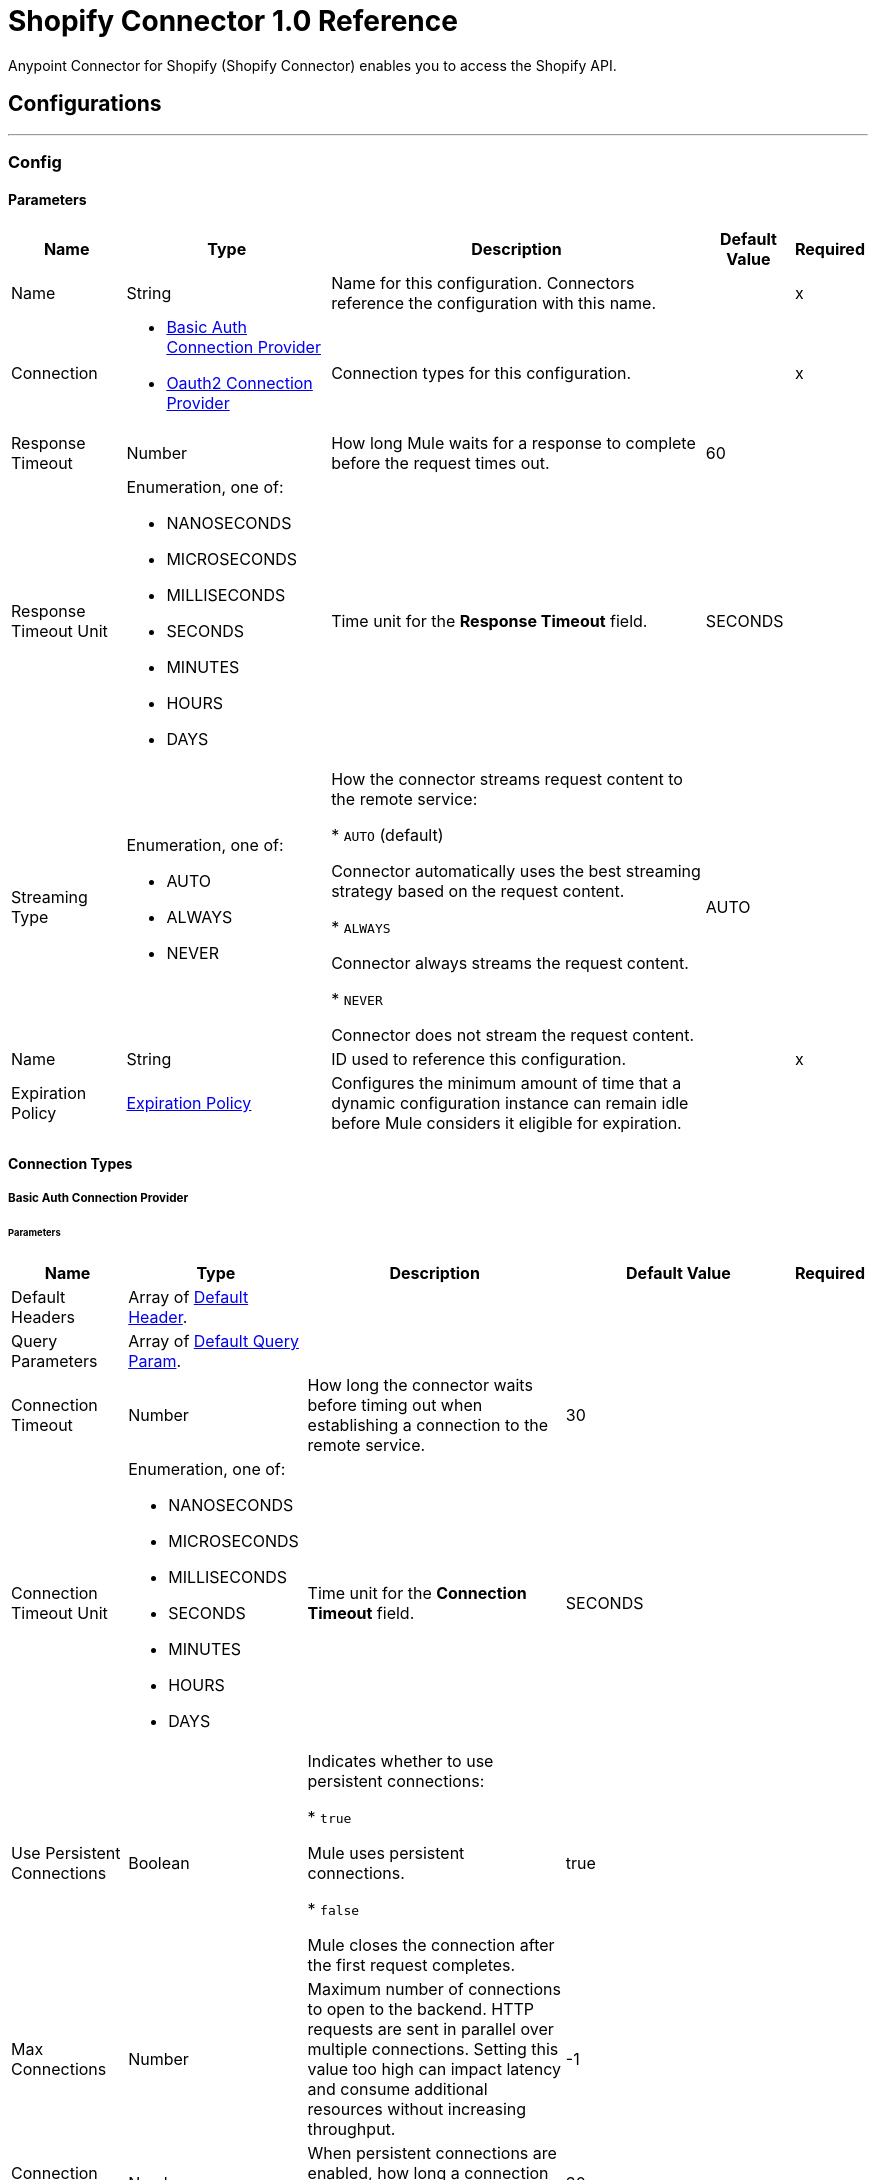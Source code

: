 = Shopify Connector 1.0 Reference

Anypoint Connector for Shopify (Shopify Connector) enables you to access the Shopify API.


== Configurations
---
[[Config]]
=== Config


==== Parameters

[%header%autowidth.spread]
|===
| Name | Type | Description | Default Value | Required
|Name | String | Name for this configuration. Connectors reference the configuration with this name. | | x
| Connection a| * <<Config_BasicAuth, Basic Auth Connection Provider>>
* <<Config_Oauth2, Oauth2 Connection Provider>>
 | Connection types for this configuration. | | x
| Response Timeout a| Number |  How long Mule waits for a response to complete before the request times out. |  60 |
| Response Timeout Unit a| Enumeration, one of:

** NANOSECONDS
** MICROSECONDS
** MILLISECONDS
** SECONDS
** MINUTES
** HOURS
** DAYS |  Time unit for the *Response Timeout* field. |  SECONDS |
| Streaming Type a| Enumeration, one of:

** AUTO
** ALWAYS
** NEVER |  How the connector streams request content to the remote service:

* `AUTO` (default)

Connector automatically uses the best streaming strategy based on the request content.

* `ALWAYS`

Connector always streams the request content.

* `NEVER`

Connector does not stream the request content. |  AUTO |
| Name a| String |  ID used to reference this configuration. |  | x
| Expiration Policy a| <<ExpirationPolicy>> |  Configures the minimum amount of time that a dynamic configuration instance can remain idle before Mule considers it eligible for expiration. |  |
|===

==== Connection Types
[[Config_BasicAuth]]
===== Basic Auth Connection Provider


====== Parameters

[%header%autowidth.spread]
|===
| Name | Type | Description | Default Value | Required
| Default Headers a| Array of <<DefaultHeader>>. |  |  |
| Query Parameters a| Array of <<DefaultQueryParam>>. |  |  |
| Connection Timeout a| Number |  How long the connector waits before timing out when establishing a connection to the remote service. |  30 |
| Connection Timeout Unit a| Enumeration, one of:

** NANOSECONDS
** MICROSECONDS
** MILLISECONDS
** SECONDS
** MINUTES
** HOURS
** DAYS |  Time unit for the *Connection Timeout* field. |  SECONDS |
| Use Persistent Connections a| Boolean |  Indicates whether to use persistent connections:

* `true`

Mule uses persistent connections.

* `false`

Mule closes the connection after the first request completes. |  true |
| Max Connections a| Number |  Maximum number of connections to open to the backend. HTTP requests are sent in parallel over multiple connections. Setting this value too high can impact latency and consume additional resources without increasing throughput. |  -1 |
| Connection Idle Timeout a| Number | When persistent connections are enabled, how long a connection can remain idle before Mule closes it. |  30 |
| Connection Idle Timeout Unit a| Enumeration, one of:

** NANOSECONDS
** MICROSECONDS
** MILLISECONDS
** SECONDS
** MINUTES
** HOURS
** DAYS |  Time unit for the *Connection Idle Timeout* field. |  SECONDS |
| Proxy Config a| <<Proxy>> |  Configures a proxy for outbound connections. |  |
| Stream Response a| Boolean |  If this value is `true`, Mule streams received responses. |  false |
| Response Buffer Size a| Number |  Size of the buffer that stores the HTTP response, in bytes. |  -1 |
| Username a| String |  Username to authenticate the requests. |  | x
| Password a| String |  Password to authenticate the requests. |  |
| Base Uri a| String |  Parameter base URI. Each instance and tenant gets its own. |  https://{shop}.myshopify.com |
| Protocol a| Enumeration, one of:

** HTTP
** HTTPS |  Protocol to use for communication. |  HTTP |
| TLS Configuration a| <<Tls>> | Configures TLS. If using the HTTPS protocol, you must configure TLS.  |  |
| Reconnection a| <<Reconnection>> |  Configures a reconnection strategy to use when a connector operation fails to connect to an external server. |  |
|===
[[Config_Oauth2]]
===== Oauth2 Connection Provider


====== Parameters

[%header%autowidth.spread]
|===
| Name | Type | Description | Default Value | Required
| Default Headers a| Array of <<DefaultHeader>>. |  |  |
| Query Parameters a| Array of <<DefaultQueryParam>>. |  |  |
| Connection Timeout a| Number |  How long the connector waits before timing out when establishing a connection to the remote service. |  30 |
| Connection Timeout Unit a| Enumeration, one of:

** NANOSECONDS
** MICROSECONDS
** MILLISECONDS
** SECONDS
** MINUTES
** HOURS
** DAYS |  Time unit for the *Connection Timeout* field. |  SECONDS |
| Use Persistent Connections a| Boolean |  Indicates whether to use persistent connections:

* `true`

Mule uses persistent connections.

* `false`

Mule closes the connection after the first request completes. |  true |
| Max Connections a| Number |  Maximum number of connections to open to the backend. HTTP requests are sent in parallel over multiple connections. Setting this value too high can impact latency and consume additional resources without increasing throughput. |  -1 |
| Connection Idle Timeout a| Number | When persistent connections are enabled, how long a connection can remain idle before Mule closes it. |  30 |
| Connection Idle Timeout Unit a| Enumeration, one of:

** NANOSECONDS
** MICROSECONDS
** MILLISECONDS
** SECONDS
** MINUTES
** HOURS
** DAYS |  Time unit for the *Connection Idle Timeout* field. |  SECONDS |
| Proxy Config a| <<Proxy>> |  Configures a proxy for outbound connections. |  |
| Stream Response a| Boolean |  If this value is `true`, Mule streams received responses. |  false |
| Response Buffer Size a| Number |  Size of the buffer that stores the HTTP response, in bytes. |  -1 |
| Base Uri a| String |  Parameter base URI. Each instance and tenant gets its own. |  https://{shop}.myshopify.com |
| Protocol a| Enumeration, one of:

** HTTP
** HTTPS |  Protocol to use for communication. |  HTTP |
| TLS Configuration a| <<Tls>> | Configures TLS. If using the HTTPS protocol, you must configure TLS.  |  |
| Reconnection a| <<Reconnection>> |  Configures a reconnection strategy to use when a connector operation fails to connect to an external server. |  |
| Consumer Key a| String |  OAuth consumer key, as registered with the service provider. |  | x
| Consumer Secret a| String |  OAuth consumer secret, as registered with the service provider. |  | x
| Authorization Url a| String |  URL of the service provider's authorization endpoint. |  https://{shop}.myshopify.com/admin/oauth/authorize |
| Access Token Url a| String |  URL of the service provider's access token endpoint. |  https://{shop}.myshopify.com/admin/oauth/access_token |
| Scopes a| String |  OAuth scopes to request during the OAuth dance. This value defaults to the scopes in the annotation.  |  read_products write_products read_customers write_customers read_orders write_orders read_all_orders |
| Resource Owner Id a| String |  Resource owner ID to use with the authorization code grant type. |  |
| Before a| String |  Name of the flow to execute immediately before starting the OAuth dance. |  |
| After a| String |  Name of the flow to execute immediately after receiving the access token. |  |
| Listener Config a| String |  Configuration for the HTTP listener that listens for requests on the access token callback endpoint. |  | x
| Callback Path a| String |  Path of the access token callback endpoint. |  | x
| Authorize Path a| String |  Path of the local HTTP endpoint that triggers the OAuth dance. |  | x
| External Callback Url a| String |  URL that the OAuth provider uses to access the callback endpoint if the endpoint is behind a proxy or accessed through an indirect URL. |  |
| Object Store a| String |  Configures the object store that stores data for each resource owner. If not configured, Mule uses the default object store. |  |
|===

== Associated Operations

* <<CustomerCount>>
* <<CustomerCreate>>
* <<CustomerCreateAccountActivationUrl>>
* <<CustomerDelete>>
* <<CustomerGet>>
* <<CustomerList>>
* <<CustomerListOrders>>
* <<CustomerSearch>>
* <<CustomerSendAccountInvite>>
* <<CustomerUpdate>>
* <<OrderCancel>>
* <<OrderClose>>
* <<OrderCreate>>
* <<OrderDelete>>
* <<OrderGet>>
* <<OrderList>>
* <<OrderReopen>>
* <<OrderUpdate>>
* <<ProductCount>>
* <<ProductCreate>>
* <<ProductDelete>>
* <<ProductGet>>
* <<ProductList>>
* <<ProductUpdate>>
* <<ProductVariantCount>>
* <<ProductVariantCreate>>
* <<ProductVariantDelete>>
* <<ProductVariantGet>>
* <<ProductVariantList>>
* <<ProductVariantUpdate>>
* <<TransactionCount>>
* <<TransactionCreate>>
* <<TransactionGet>>
* <<TransactionList>>
* <<Unauthorize>>

== Associated Sources

* <<OnNewCustomerTrigger>>
* <<OnNewOrderTrigger>>
* <<OnNewProductTrigger>>
* <<OnNewProductVariantTrigger>>



[[CustomerCount]]
== Customer Count
`<shopify-connector-mule-4:customer-count>`


Retrieves a count of all customers. This operation makes an HTTP GET request to the /admin/api/2021-07/customers/count.json endpoint.


=== Parameters

[%header%autowidth.spread]
|===
| Name | Type | Description | Default Value | Required
| Configuration | String | Name of the configuration to use. | | x
| Config Ref a| ConfigurationProvider |  Name of the configuration to use to execute this component. |  | x
| Streaming Strategy a| * <<RepeatableInMemoryStream>>
* <<RepeatableFileStoreStream>>
* non-repeatable-stream |  Configures how Mule processes streams. The default is to use repeatable streams. |  |
| Custom Query Parameters a| Object | Custom query parameters to include in the request. The specified query parameters are merged with the default query parameters that are specified in the configuration. |  #[null] |
| Custom Headers a| Object | Custom headers to include in the request. The specified custom headers are merged with the default headers that are specified in the configuration. |  |
| Response Timeout a| Number |  How long Mule waits for a response to complete before the request times out. |  |
| Response Timeout Unit a| Enumeration, one of:

** NANOSECONDS
** MICROSECONDS
** MILLISECONDS
** SECONDS
** MINUTES
** HOURS
** DAYS |  Time unit for the *Response Timeout* field. |  |
| Streaming Type a| Enumeration, one of:

** AUTO
** ALWAYS
** NEVER | How the connector streams request content to the remote service:

* `AUTO` (default)

Connector automatically uses the best streaming strategy based on the request content.

* `ALWAYS`

Connector always streams the request content.

* `NEVER`

Connector does not stream the request content. |  |
| Target Variable a| String |  Name of the variable that stores the operation's output. |  |
| Target Value a| String |  Expression that evaluates the operation’s output. The outcome of the expression is stored in the *Target Variable* field. |  #[payload] |
| Reconnection Strategy a| * <<Reconnect>>
* <<ReconnectForever>> |  Retry strategy in case of connectivity errors. |  |
|===

=== Output

[%autowidth.spread]
|===
|Type |Any
| Attributes Type a| <<HttpResponseAttributes>>
|===

=== For Configurations

* <<Config>>

=== Throws

* SHOPIFY-CONNECTOR-MULE-4:BAD_REQUEST
* SHOPIFY-CONNECTOR-MULE-4:CLIENT_ERROR
* SHOPIFY-CONNECTOR-MULE-4:CONNECTIVITY
* SHOPIFY-CONNECTOR-MULE-4:INTERNAL_SERVER_ERROR
* SHOPIFY-CONNECTOR-MULE-4:NOT_ACCEPTABLE
* SHOPIFY-CONNECTOR-MULE-4:NOT_FOUND
* SHOPIFY-CONNECTOR-MULE-4:RETRY_EXHAUSTED
* SHOPIFY-CONNECTOR-MULE-4:SERVER_ERROR
* SHOPIFY-CONNECTOR-MULE-4:SERVICE_UNAVAILABLE
* SHOPIFY-CONNECTOR-MULE-4:TIMEOUT
* SHOPIFY-CONNECTOR-MULE-4:TOO_MANY_REQUESTS
* SHOPIFY-CONNECTOR-MULE-4:UNAUTHORIZED
* SHOPIFY-CONNECTOR-MULE-4:UNSUPPORTED_MEDIA_TYPE


[[CustomerCreate]]
== Customer Create
`<shopify-connector-mule-4:customer-create>`


Creates a customer. This operation makes an HTTP POST request to the /admin/api/2021-07/customers.json endpoint.


=== Parameters

[%header%autowidth.spread]
|===
| Name | Type | Description | Default Value | Required
| Configuration | String | Name of the configuration to use. | | x
| Body a| Any |  Content to use. |  #[payload] |
| Config Ref a| ConfigurationProvider |  Name of the configuration to use to execute this component. |  | x
| Streaming Strategy a| * <<RepeatableInMemoryStream>>
* <<RepeatableFileStoreStream>>
* non-repeatable-stream |  Configures how Mule processes streams. The default is to use repeatable streams. |  |
| Custom Query Parameters a| Object | Custom query parameters to include in the request. The specified query parameters are merged with the default query parameters that are specified in the configuration. |  |
| Custom Headers a| Object | Custom headers to include in the request. The specified custom headers are merged with the default headers that are specified in the configuration. |  |
| Response Timeout a| Number |  How long Mule waits for a response to complete before the request times out. |  |
| Response Timeout Unit a| Enumeration, one of:

** NANOSECONDS
** MICROSECONDS
** MILLISECONDS
** SECONDS
** MINUTES
** HOURS
** DAYS |  Time unit for the *Response Timeout* field. |  |
| Streaming Type a| Enumeration, one of:

** AUTO
** ALWAYS
** NEVER | How the connector streams request content to the remote service:

* `AUTO` (default)

Connector automatically uses the best streaming strategy based on the request content.

* `ALWAYS`

Connector always streams the request content.

* `NEVER`

Connector does not stream the request content. |  |
| Target Variable a| String |  Name of the variable that stores the operation's output. |  |
| Target Value a| String |  Expression that evaluates the operation’s output. The outcome of the expression is stored in the *Target Variable* field. |  #[payload] |
| Reconnection Strategy a| * <<Reconnect>>
* <<ReconnectForever>> |  Retry strategy in case of connectivity errors. |  |
|===

=== Output

[%autowidth.spread]
|===
|Type |Any
| Attributes Type a| <<HttpResponseAttributes>>
|===

=== For Configurations

* <<Config>>

=== Throws

* SHOPIFY-CONNECTOR-MULE-4:BAD_REQUEST
* SHOPIFY-CONNECTOR-MULE-4:CLIENT_ERROR
* SHOPIFY-CONNECTOR-MULE-4:CONNECTIVITY
* SHOPIFY-CONNECTOR-MULE-4:INTERNAL_SERVER_ERROR
* SHOPIFY-CONNECTOR-MULE-4:NOT_ACCEPTABLE
* SHOPIFY-CONNECTOR-MULE-4:NOT_FOUND
* SHOPIFY-CONNECTOR-MULE-4:RETRY_EXHAUSTED
* SHOPIFY-CONNECTOR-MULE-4:SERVER_ERROR
* SHOPIFY-CONNECTOR-MULE-4:SERVICE_UNAVAILABLE
* SHOPIFY-CONNECTOR-MULE-4:TIMEOUT
* SHOPIFY-CONNECTOR-MULE-4:TOO_MANY_REQUESTS
* SHOPIFY-CONNECTOR-MULE-4:UNAUTHORIZED
* SHOPIFY-CONNECTOR-MULE-4:UNSUPPORTED_MEDIA_TYPE


[[CustomerCreateAccountActivationUrl]]
== Customer Create Account Activation Url
`<shopify-connector-mule-4:customer-create-account-activation-url>`


Generate an account activation URL for a customer whose account is not yet enabled. This operation makes an HTTP POST request to the /admin/api/2021-07/customers/{customer_id}/account_activation_url.json endpoint.


=== Parameters

[%header%autowidth.spread]
|===
| Name | Type | Description | Default Value | Required
| Configuration | String | Name of the configuration to use. | | x
| Customer ID a| Number |  Customer ID. |  | x
| Config Ref a| ConfigurationProvider |  Name of the configuration to use to execute this component. |  | x
| Streaming Strategy a| * <<RepeatableInMemoryStream>>
* <<RepeatableFileStoreStream>>
* non-repeatable-stream |  Configures how Mule processes streams. The default is to use repeatable streams. |  |
| Custom Query Parameters a| Object | Custom query parameters to include in the request. The specified query parameters are merged with the default query parameters that are specified in the configuration. |  #[null] |
| Custom Headers a| Object | Custom headers to include in the request. The specified custom headers are merged with the default headers that are specified in the configuration. |  |
| Response Timeout a| Number |  How long Mule waits for a response to complete before the request times out. |  |
| Response Timeout Unit a| Enumeration, one of:

** NANOSECONDS
** MICROSECONDS
** MILLISECONDS
** SECONDS
** MINUTES
** HOURS
** DAYS |  Time unit for the *Response Timeout* field. |  |
| Streaming Type a| Enumeration, one of:

** AUTO
** ALWAYS
** NEVER | How the connector streams request content to the remote service:

* `AUTO` (default)

Connector automatically uses the best streaming strategy based on the request content.

* `ALWAYS`

Connector always streams the request content.

* `NEVER`

Connector does not stream the request content. |  |
| Target Variable a| String |  Name of the variable that stores the operation's output. |  |
| Target Value a| String |  Expression that evaluates the operation’s output. The outcome of the expression is stored in the *Target Variable* field. |  #[payload] |
| Reconnection Strategy a| * <<Reconnect>>
* <<ReconnectForever>> |  Retry strategy in case of connectivity errors. |  |
|===

=== Output

[%autowidth.spread]
|===
|Type |Any
| Attributes Type a| <<HttpResponseAttributes>>
|===

=== For Configurations

* <<Config>>

=== Throws

* SHOPIFY-CONNECTOR-MULE-4:BAD_REQUEST
* SHOPIFY-CONNECTOR-MULE-4:CLIENT_ERROR
* SHOPIFY-CONNECTOR-MULE-4:CONNECTIVITY
* SHOPIFY-CONNECTOR-MULE-4:INTERNAL_SERVER_ERROR
* SHOPIFY-CONNECTOR-MULE-4:NOT_ACCEPTABLE
* SHOPIFY-CONNECTOR-MULE-4:NOT_FOUND
* SHOPIFY-CONNECTOR-MULE-4:RETRY_EXHAUSTED
* SHOPIFY-CONNECTOR-MULE-4:SERVER_ERROR
* SHOPIFY-CONNECTOR-MULE-4:SERVICE_UNAVAILABLE
* SHOPIFY-CONNECTOR-MULE-4:TIMEOUT
* SHOPIFY-CONNECTOR-MULE-4:TOO_MANY_REQUESTS
* SHOPIFY-CONNECTOR-MULE-4:UNAUTHORIZED
* SHOPIFY-CONNECTOR-MULE-4:UNSUPPORTED_MEDIA_TYPE


[[CustomerDelete]]
== Customer Delete
`<shopify-connector-mule-4:customer-delete>`


Deletes a customer. A customer cannot be deleted if they have existing orders. This operation makes an HTTP DELETE request to the /admin/api/2021-07/customers/{customer_id}.json endpoint.


=== Parameters

[%header%autowidth.spread]
|===
| Name | Type | Description | Default Value | Required
| Configuration | String | Name of the configuration to use. | | x
| Customer ID a| Number |  Customer ID. |  | x
| Config Ref a| ConfigurationProvider |  Name of the configuration to use to execute this component. |  | x
| Custom Query Parameters a| Object | Custom query parameters to include in the request. The specified query parameters are merged with the default query parameters that are specified in the configuration. |  #[null] |
| Custom Headers a| Object | Custom headers to include in the request. The specified custom headers are merged with the default headers that are specified in the configuration. |  |
| Response Timeout a| Number |  How long Mule waits for a response to complete before the request times out. |  |
| Response Timeout Unit a| Enumeration, one of:

** NANOSECONDS
** MICROSECONDS
** MILLISECONDS
** SECONDS
** MINUTES
** HOURS
** DAYS |  Time unit for the *Response Timeout* field. |  |
| Streaming Type a| Enumeration, one of:

** AUTO
** ALWAYS
** NEVER | How the connector streams request content to the remote service:

* `AUTO` (default)

Connector automatically uses the best streaming strategy based on the request content.

* `ALWAYS`

Connector always streams the request content.

* `NEVER`

Connector does not stream the request content. |  |
| Target Variable a| String |  Name of the variable that stores the operation's output. |  |
| Target Value a| String |  Expression that evaluates the operation’s output. The outcome of the expression is stored in the *Target Variable* field. |  #[payload] |
| Reconnection Strategy a| * <<Reconnect>>
* <<ReconnectForever>> |  Retry strategy in case of connectivity errors. |  |
|===

=== Output

[%autowidth.spread]
|===
|Type |String
| Attributes Type a| <<HttpResponseAttributes>>
|===

=== For Configurations

* <<Config>>

=== Throws

* SHOPIFY-CONNECTOR-MULE-4:BAD_REQUEST
* SHOPIFY-CONNECTOR-MULE-4:CLIENT_ERROR
* SHOPIFY-CONNECTOR-MULE-4:CONNECTIVITY
* SHOPIFY-CONNECTOR-MULE-4:INTERNAL_SERVER_ERROR
* SHOPIFY-CONNECTOR-MULE-4:NOT_ACCEPTABLE
* SHOPIFY-CONNECTOR-MULE-4:NOT_FOUND
* SHOPIFY-CONNECTOR-MULE-4:RETRY_EXHAUSTED
* SHOPIFY-CONNECTOR-MULE-4:SERVER_ERROR
* SHOPIFY-CONNECTOR-MULE-4:SERVICE_UNAVAILABLE
* SHOPIFY-CONNECTOR-MULE-4:TIMEOUT
* SHOPIFY-CONNECTOR-MULE-4:TOO_MANY_REQUESTS
* SHOPIFY-CONNECTOR-MULE-4:UNAUTHORIZED
* SHOPIFY-CONNECTOR-MULE-4:UNSUPPORTED_MEDIA_TYPE


[[CustomerGet]]
== Customer Get
`<shopify-connector-mule-4:customer-get>`


Retrieves a single customer. This operation makes an HTTP GET request to the /admin/api/2021-07/customers/{customer_id}.json endpoint.


=== Parameters

[%header%autowidth.spread]
|===
| Name | Type | Description | Default Value | Required
| Configuration | String | Name of the configuration to use. | | x
| Customer ID a| Number |  Customer ID. |  | x
| fields a| String |  Comma-separated list of fields to include in the response. |  |
| Config Ref a| ConfigurationProvider |  Name of the configuration to use to execute this component. |  | x
| Streaming Strategy a| * <<RepeatableInMemoryStream>>
* <<RepeatableFileStoreStream>>
* non-repeatable-stream |  Configures how Mule processes streams. The default is to use repeatable streams. |  |
| Custom Query Parameters a| Object | Custom query parameters to include in the request. The specified query parameters are merged with the default query parameters that are specified in the configuration. |  #[null] |
| Custom Headers a| Object | Custom headers to include in the request. The specified custom headers are merged with the default headers that are specified in the configuration. |  |
| Response Timeout a| Number |  How long Mule waits for a response to complete before the request times out. |  |
| Response Timeout Unit a| Enumeration, one of:

** NANOSECONDS
** MICROSECONDS
** MILLISECONDS
** SECONDS
** MINUTES
** HOURS
** DAYS |  Time unit for the *Response Timeout* field. |  |
| Streaming Type a| Enumeration, one of:

** AUTO
** ALWAYS
** NEVER | How the connector streams request content to the remote service:

* `AUTO` (default)

Connector automatically uses the best streaming strategy based on the request content.

* `ALWAYS`

Connector always streams the request content.

* `NEVER`

Connector does not stream the request content. |  |
| Target Variable a| String |  Name of the variable that stores the operation's output. |  |
| Target Value a| String |  Expression that evaluates the operation’s output. The outcome of the expression is stored in the *Target Variable* field. |  #[payload] |
| Reconnection Strategy a| * <<Reconnect>>
* <<ReconnectForever>> |  Retry strategy in case of connectivity errors. |  |
|===

=== Output

[%autowidth.spread]
|===
|Type |Any
| Attributes Type a| <<HttpResponseAttributes>>
|===

=== For Configurations

* <<Config>>

=== Throws

* SHOPIFY-CONNECTOR-MULE-4:BAD_REQUEST
* SHOPIFY-CONNECTOR-MULE-4:CLIENT_ERROR
* SHOPIFY-CONNECTOR-MULE-4:CONNECTIVITY
* SHOPIFY-CONNECTOR-MULE-4:INTERNAL_SERVER_ERROR
* SHOPIFY-CONNECTOR-MULE-4:NOT_ACCEPTABLE
* SHOPIFY-CONNECTOR-MULE-4:NOT_FOUND
* SHOPIFY-CONNECTOR-MULE-4:RETRY_EXHAUSTED
* SHOPIFY-CONNECTOR-MULE-4:SERVER_ERROR
* SHOPIFY-CONNECTOR-MULE-4:SERVICE_UNAVAILABLE
* SHOPIFY-CONNECTOR-MULE-4:TIMEOUT
* SHOPIFY-CONNECTOR-MULE-4:TOO_MANY_REQUESTS
* SHOPIFY-CONNECTOR-MULE-4:UNAUTHORIZED
* SHOPIFY-CONNECTOR-MULE-4:UNSUPPORTED_MEDIA_TYPE


[[CustomerList]]
== Customer List
`<shopify-connector-mule-4:customer-list>`


Retrieves a list of customers. This operation makes an HTTP GET request to the /admin/api/2021-07/customers.json endpoint.


=== Parameters

[%header%autowidth.spread]
|===
| Name | Type | Description | Default Value | Required
| Configuration | String | Name of the configuration to use. | | x
| ids a| String |  Restrict results to customers specified by a comma-separated list of IDs. |  |
| Since ID a| Number |  Restrict results to those after the specified ID. |  |
| Created at min a| String |  Show customers created after a specified date. The format is `2014-04-25T16:15:47-04:00`. |  |
| Created at max a| String |  Show customers created before a specified date. The format is `2014-04-25T16:15:47-04:00`. |  |
| Updated at min a| String |  Show customers last updated after a specified date. The format is `2014-04-25T16:15:47-04:00`. |  |
| Updated at max a| String |  Show customers last updated before a specified date. The format is `2014-04-25T16:15:47-04:00`. |  |
| limit a| Number | Amount of results to return. The maximum is 250. | 50 |
| fields a| String |  Comma-separated list of fields to include in the response. |  |
| Output Mime Type a| String |  MIME type of the payload that this operation outputs. |  |
| Config Ref a| ConfigurationProvider |  Name of the configuration to use to execute this component. |  | x
| Streaming Strategy a| * <<RepeatableInMemoryIterable>>
* <<RepeatableFileStoreIterable>>
* non-repeatable-iterable |  Configures how Mule processes streams. The default is to use repeatable streams. |  |
| Custom Query Parameters a| Object | Custom query parameters to include in the request. The specified query parameters are merged with the default query parameters that are specified in the configuration. |  #[null] |
| Custom Headers a| Object | Custom headers to include in the request. The specified custom headers are merged with the default headers that are specified in the configuration. |  |
| Response Timeout a| Number |  How long Mule waits for a response to complete before the request times out. |  |
| Response Timeout Unit a| Enumeration, one of:

** NANOSECONDS
** MICROSECONDS
** MILLISECONDS
** SECONDS
** MINUTES
** HOURS
** DAYS |  Time unit for the *Response Timeout* field. |  |
| Streaming Type a| Enumeration, one of:

** AUTO
** ALWAYS
** NEVER | How the connector streams request content to the remote service:

* `AUTO` (default)

Connector automatically uses the best streaming strategy based on the request content.

* `ALWAYS`

Connector always streams the request content.

* `NEVER`

Connector does not stream the request content. |  |
| Target Variable a| String |  Name of the variable that stores the operation's output. |  |
| Target Value a| String |  Expression that evaluates the operation’s output. The outcome of the expression is stored in the *Target Variable* field. |  #[payload] |
| Reconnection Strategy a| * <<Reconnect>>
* <<ReconnectForever>> |  Retry strategy in case of connectivity errors. |  |
|===

=== Output

[%autowidth.spread]
|===
|Type |Array of Any
|===

=== For Configurations

* <<Config>>

=== Throws

* SHOPIFY-CONNECTOR-MULE-4:BAD_REQUEST
* SHOPIFY-CONNECTOR-MULE-4:CLIENT_ERROR
* SHOPIFY-CONNECTOR-MULE-4:CONNECTIVITY
* SHOPIFY-CONNECTOR-MULE-4:INTERNAL_SERVER_ERROR
* SHOPIFY-CONNECTOR-MULE-4:NOT_ACCEPTABLE
* SHOPIFY-CONNECTOR-MULE-4:NOT_FOUND
* SHOPIFY-CONNECTOR-MULE-4:SERVER_ERROR
* SHOPIFY-CONNECTOR-MULE-4:SERVICE_UNAVAILABLE
* SHOPIFY-CONNECTOR-MULE-4:TIMEOUT
* SHOPIFY-CONNECTOR-MULE-4:TOO_MANY_REQUESTS
* SHOPIFY-CONNECTOR-MULE-4:UNAUTHORIZED
* SHOPIFY-CONNECTOR-MULE-4:UNSUPPORTED_MEDIA_TYPE


[[CustomerListOrders]]
== Customer List Orders
`<shopify-connector-mule-4:customer-list-orders>`


Retrieves all of the orders belonging to a customer. This operation makes an HTTP GET request to the /admin/api/2021-07/customers/{customer_id}/orders.json endpoint.


=== Parameters

[%header%autowidth.spread]
|===
| Name | Type | Description | Default Value | Required
| Configuration | String | Name of the configuration to use. | | x
| Customer ID a| Number |  Customer ID. |  | x
| Config Ref a| ConfigurationProvider |  Name of the configuration to use to execute this component. |  | x
| Streaming Strategy a| * <<RepeatableInMemoryStream>>
* <<RepeatableFileStoreStream>>
* non-repeatable-stream |  Configures how Mule processes streams. The default is to use repeatable streams. |  |
| Custom Query Parameters a| Object | Custom query parameters to include in the request. The specified query parameters are merged with the default query parameters that are specified in the configuration. |  #[null] |
| Custom Headers a| Object | Custom headers to include in the request. The specified custom headers are merged with the default headers that are specified in the configuration. |  |
| Response Timeout a| Number |  How long Mule waits for a response to complete before the request times out. |  |
| Response Timeout Unit a| Enumeration, one of:

** NANOSECONDS
** MICROSECONDS
** MILLISECONDS
** SECONDS
** MINUTES
** HOURS
** DAYS |  Time unit for the *Response Timeout* field. |  |
| Streaming Type a| Enumeration, one of:

** AUTO
** ALWAYS
** NEVER | How the connector streams request content to the remote service:

* `AUTO` (default)

Connector automatically uses the best streaming strategy based on the request content.

* `ALWAYS`

Connector always streams the request content.

* `NEVER`

Connector does not stream the request content. |  |
| Target Variable a| String |  Name of the variable that stores the operation's output. |  |
| Target Value a| String |  Expression that evaluates the operation’s output. The outcome of the expression is stored in the *Target Variable* field. |  #[payload] |
| Reconnection Strategy a| * <<Reconnect>>
* <<ReconnectForever>> |  Retry strategy in case of connectivity errors. |  |
|===

=== Output

[%autowidth.spread]
|===
|Type |Any
| Attributes Type a| <<HttpResponseAttributes>>
|===

=== For Configurations

* <<Config>>

=== Throws

* SHOPIFY-CONNECTOR-MULE-4:BAD_REQUEST
* SHOPIFY-CONNECTOR-MULE-4:CLIENT_ERROR
* SHOPIFY-CONNECTOR-MULE-4:CONNECTIVITY
* SHOPIFY-CONNECTOR-MULE-4:INTERNAL_SERVER_ERROR
* SHOPIFY-CONNECTOR-MULE-4:NOT_ACCEPTABLE
* SHOPIFY-CONNECTOR-MULE-4:NOT_FOUND
* SHOPIFY-CONNECTOR-MULE-4:RETRY_EXHAUSTED
* SHOPIFY-CONNECTOR-MULE-4:SERVER_ERROR
* SHOPIFY-CONNECTOR-MULE-4:SERVICE_UNAVAILABLE
* SHOPIFY-CONNECTOR-MULE-4:TIMEOUT
* SHOPIFY-CONNECTOR-MULE-4:TOO_MANY_REQUESTS
* SHOPIFY-CONNECTOR-MULE-4:UNAUTHORIZED
* SHOPIFY-CONNECTOR-MULE-4:UNSUPPORTED_MEDIA_TYPE


[[CustomerSearch]]
== Customer Search
`<shopify-connector-mule-4:customer-search>`


Searches for customers that match a supplied query. This operation makes an HTTP GET request to the /admin/api/2021-07/customers/search.json endpoint.


=== Parameters

[%header%autowidth.spread]
|===
| Name | Type | Description | Default Value | Required
| Configuration | String | Name of the configuration to use. | | x
| order a| String | Set the field and direction by which to order results. | last_order_date DESC |
| query a| String |  Text to search in the shop's customer data. Note that there is a set of supported queries (check Shopify documentation). All other queries return all customers. |  |
| limit a| Number | Amount of results to return. The maximum is 250. | 50 |
| fields a| String |  Comma-separated list of fields to include in the response. |  |
| Output Mime Type a| String |  MIME type of the payload that this operation outputs. |  |
| Config Ref a| ConfigurationProvider |  Name of the configuration to use to execute this component. |  | x
| Streaming Strategy a| * <<RepeatableInMemoryIterable>>
* <<RepeatableFileStoreIterable>>
* non-repeatable-iterable |  Configures how Mule processes streams. The default is to use repeatable streams. |  |
| Custom Query Parameters a| Object | Custom query parameters to include in the request. The specified query parameters are merged with the default query parameters that are specified in the configuration. |  #[null] |
| Custom Headers a| Object | Custom headers to include in the request. The specified custom headers are merged with the default headers that are specified in the configuration. |  |
| Response Timeout a| Number |  How long Mule waits for a response to complete before the request times out. |  |
| Response Timeout Unit a| Enumeration, one of:

** NANOSECONDS
** MICROSECONDS
** MILLISECONDS
** SECONDS
** MINUTES
** HOURS
** DAYS |  Time unit for the *Response Timeout* field. |  |
| Streaming Type a| Enumeration, one of:

** AUTO
** ALWAYS
** NEVER | How the connector streams request content to the remote service:

* `AUTO` (default)

Connector automatically uses the best streaming strategy based on the request content.

* `ALWAYS`

Connector always streams the request content.

* `NEVER`

Connector does not stream the request content. |  |
| Target Variable a| String |  Name of the variable that stores the operation's output. |  |
| Target Value a| String |  Expression that evaluates the operation’s output. The outcome of the expression is stored in the *Target Variable* field. |  #[payload] |
| Reconnection Strategy a| * <<Reconnect>>
* <<ReconnectForever>> |  Retry strategy in case of connectivity errors. |  |
|===

=== Output

[%autowidth.spread]
|===
|Type |Array of Any
|===

=== For Configurations

* <<Config>>

=== Throws

* SHOPIFY-CONNECTOR-MULE-4:BAD_REQUEST
* SHOPIFY-CONNECTOR-MULE-4:CLIENT_ERROR
* SHOPIFY-CONNECTOR-MULE-4:CONNECTIVITY
* SHOPIFY-CONNECTOR-MULE-4:INTERNAL_SERVER_ERROR
* SHOPIFY-CONNECTOR-MULE-4:NOT_ACCEPTABLE
* SHOPIFY-CONNECTOR-MULE-4:NOT_FOUND
* SHOPIFY-CONNECTOR-MULE-4:SERVER_ERROR
* SHOPIFY-CONNECTOR-MULE-4:SERVICE_UNAVAILABLE
* SHOPIFY-CONNECTOR-MULE-4:TIMEOUT
* SHOPIFY-CONNECTOR-MULE-4:TOO_MANY_REQUESTS
* SHOPIFY-CONNECTOR-MULE-4:UNAUTHORIZED
* SHOPIFY-CONNECTOR-MULE-4:UNSUPPORTED_MEDIA_TYPE


[[CustomerSendAccountInvite]]
== Customer Send Account Invite
`<shopify-connector-mule-4:customer-send-account-invite>`


Sends an account invite to a customer. This operation makes an HTTP POST request to the /admin/api/2021-07/customers/{customer_id}/send_invite.json endpoint.


=== Parameters

[%header%autowidth.spread]
|===
| Name | Type | Description | Default Value | Required
| Configuration | String | Name of the configuration to use. | | x
| Customer ID a| Number |  Customer ID. |  | x
| Body a| Any |  Content to use. |  #[payload] |
| Config Ref a| ConfigurationProvider |  Name of the configuration to use to execute this component. |  | x
| Streaming Strategy a| * <<RepeatableInMemoryStream>>
* <<RepeatableFileStoreStream>>
* non-repeatable-stream |  Configures how Mule processes streams. The default is to use repeatable streams. |  |
| Custom Query Parameters a| Object | Custom query parameters to include in the request. The specified query parameters are merged with the default query parameters that are specified in the configuration. |  |
| Custom Headers a| Object | Custom headers to include in the request. The specified custom headers are merged with the default headers that are specified in the configuration. |  |
| Response Timeout a| Number |  How long Mule waits for a response to complete before the request times out. |  |
| Response Timeout Unit a| Enumeration, one of:

** NANOSECONDS
** MICROSECONDS
** MILLISECONDS
** SECONDS
** MINUTES
** HOURS
** DAYS |  Time unit for the *Response Timeout* field. |  |
| Streaming Type a| Enumeration, one of:

** AUTO
** ALWAYS
** NEVER | How the connector streams request content to the remote service:

* `AUTO` (default)

Connector automatically uses the best streaming strategy based on the request content.

* `ALWAYS`

Connector always streams the request content.

* `NEVER`

Connector does not stream the request content. |  |
| Target Variable a| String |  Name of the variable that stores the operation's output. |  |
| Target Value a| String |  Expression that evaluates the operation’s output. The outcome of the expression is stored in the *Target Variable* field. |  #[payload] |
| Reconnection Strategy a| * <<Reconnect>>
* <<ReconnectForever>> |  Retry strategy in case of connectivity errors. |  |
|===

=== Output

[%autowidth.spread]
|===
|Type |Any
| Attributes Type a| <<HttpResponseAttributes>>
|===

=== For Configurations

* <<Config>>

=== Throws

* SHOPIFY-CONNECTOR-MULE-4:BAD_REQUEST
* SHOPIFY-CONNECTOR-MULE-4:CLIENT_ERROR
* SHOPIFY-CONNECTOR-MULE-4:CONNECTIVITY
* SHOPIFY-CONNECTOR-MULE-4:INTERNAL_SERVER_ERROR
* SHOPIFY-CONNECTOR-MULE-4:NOT_ACCEPTABLE
* SHOPIFY-CONNECTOR-MULE-4:NOT_FOUND
* SHOPIFY-CONNECTOR-MULE-4:RETRY_EXHAUSTED
* SHOPIFY-CONNECTOR-MULE-4:SERVER_ERROR
* SHOPIFY-CONNECTOR-MULE-4:SERVICE_UNAVAILABLE
* SHOPIFY-CONNECTOR-MULE-4:TIMEOUT
* SHOPIFY-CONNECTOR-MULE-4:TOO_MANY_REQUESTS
* SHOPIFY-CONNECTOR-MULE-4:UNAUTHORIZED
* SHOPIFY-CONNECTOR-MULE-4:UNSUPPORTED_MEDIA_TYPE


[[CustomerUpdate]]
== Customer Update
`<shopify-connector-mule-4:customer-update>`


Updates a customer. This operation makes an HTTP PUT request to the /admin/api/2021-07/customers/{customer_id}.json endpoint.


=== Parameters

[%header%autowidth.spread]
|===
| Name | Type | Description | Default Value | Required
| Configuration | String | Name of the configuration to use. | | x
| Customer ID a| Number |  Customer ID. |  | x
| Body a| Any |  Content to use. |  #[payload] |
| Config Ref a| ConfigurationProvider |  Name of the configuration to use to execute this component. |  | x
| Streaming Strategy a| * <<RepeatableInMemoryStream>>
* <<RepeatableFileStoreStream>>
* non-repeatable-stream |  Configures how Mule processes streams. The default is to use repeatable streams. |  |
| Custom Query Parameters a| Object | Custom query parameters to include in the request. The specified query parameters are merged with the default query parameters that are specified in the configuration. |  |
| Custom Headers a| Object | Custom headers to include in the request. The specified custom headers are merged with the default headers that are specified in the configuration. |  |
| Response Timeout a| Number |  How long Mule waits for a response to complete before the request times out. |  |
| Response Timeout Unit a| Enumeration, one of:

** NANOSECONDS
** MICROSECONDS
** MILLISECONDS
** SECONDS
** MINUTES
** HOURS
** DAYS |  Time unit for the *Response Timeout* field. |  |
| Streaming Type a| Enumeration, one of:

** AUTO
** ALWAYS
** NEVER | How the connector streams request content to the remote service:

* `AUTO` (default)

Connector automatically uses the best streaming strategy based on the request content.

* `ALWAYS`

Connector always streams the request content.

* `NEVER`

Connector does not stream the request content. |  |
| Target Variable a| String |  Name of the variable that stores the operation's output. |  |
| Target Value a| String |  Expression that evaluates the operation’s output. The outcome of the expression is stored in the *Target Variable* field. |  #[payload] |
| Reconnection Strategy a| * <<Reconnect>>
* <<ReconnectForever>> |  Retry strategy in case of connectivity errors. |  |
|===

=== Output

[%autowidth.spread]
|===
|Type |Any
| Attributes Type a| <<HttpResponseAttributes>>
|===

=== For Configurations

* <<Config>>

=== Throws

* SHOPIFY-CONNECTOR-MULE-4:BAD_REQUEST
* SHOPIFY-CONNECTOR-MULE-4:CLIENT_ERROR
* SHOPIFY-CONNECTOR-MULE-4:CONNECTIVITY
* SHOPIFY-CONNECTOR-MULE-4:INTERNAL_SERVER_ERROR
* SHOPIFY-CONNECTOR-MULE-4:NOT_ACCEPTABLE
* SHOPIFY-CONNECTOR-MULE-4:NOT_FOUND
* SHOPIFY-CONNECTOR-MULE-4:RETRY_EXHAUSTED
* SHOPIFY-CONNECTOR-MULE-4:SERVER_ERROR
* SHOPIFY-CONNECTOR-MULE-4:SERVICE_UNAVAILABLE
* SHOPIFY-CONNECTOR-MULE-4:TIMEOUT
* SHOPIFY-CONNECTOR-MULE-4:TOO_MANY_REQUESTS
* SHOPIFY-CONNECTOR-MULE-4:UNAUTHORIZED
* SHOPIFY-CONNECTOR-MULE-4:UNSUPPORTED_MEDIA_TYPE


[[OrderCancel]]
== Order Cancel
`<shopify-connector-mule-4:order-cancel>`


Cancels an order. Orders that have a fulfillment object cannot be cancelled. This operation makes an HTTP POST request to the /admin/api/2021-07/orders/{order_id}/cancel.json endpoint.


=== Parameters

[%header%autowidth.spread]
|===
| Name | Type | Description | Default Value | Required
| Configuration | String | Name of the configuration to use. | | x
| Order ID a| Number |  Order ID. |  | x
| Body a| Any |  Content to use. |  #[payload] |
| Config Ref a| ConfigurationProvider |  Name of the configuration to use to execute this component. |  | x
| Streaming Strategy a| * <<RepeatableInMemoryStream>>
* <<RepeatableFileStoreStream>>
* non-repeatable-stream |  Configures how Mule processes streams. The default is to use repeatable streams. |  |
| Custom Query Parameters a| Object | Custom query parameters to include in the request. The specified query parameters are merged with the default query parameters that are specified in the configuration. |  |
| Custom Headers a| Object | Custom headers to include in the request. The specified custom headers are merged with the default headers that are specified in the configuration. |  |
| Response Timeout a| Number |  How long Mule waits for a response to complete before the request times out. |  |
| Response Timeout Unit a| Enumeration, one of:

** NANOSECONDS
** MICROSECONDS
** MILLISECONDS
** SECONDS
** MINUTES
** HOURS
** DAYS |  Time unit for the *Response Timeout* field. |  |
| Streaming Type a| Enumeration, one of:

** AUTO
** ALWAYS
** NEVER | How the connector streams request content to the remote service:

* `AUTO` (default)

Connector automatically uses the best streaming strategy based on the request content.

* `ALWAYS`

Connector always streams the request content.

* `NEVER`

Connector does not stream the request content. |  |
| Target Variable a| String |  Name of the variable that stores the operation's output. |  |
| Target Value a| String |  Expression that evaluates the operation’s output. The outcome of the expression is stored in the *Target Variable* field. |  #[payload] |
| Reconnection Strategy a| * <<Reconnect>>
* <<ReconnectForever>> |  Retry strategy in case of connectivity errors. |  |
|===

=== Output

[%autowidth.spread]
|===
|Type |Any
| Attributes Type a| <<HttpResponseAttributes>>
|===

=== For Configurations

* <<Config>>

=== Throws

* SHOPIFY-CONNECTOR-MULE-4:BAD_REQUEST
* SHOPIFY-CONNECTOR-MULE-4:CLIENT_ERROR
* SHOPIFY-CONNECTOR-MULE-4:CONNECTIVITY
* SHOPIFY-CONNECTOR-MULE-4:INTERNAL_SERVER_ERROR
* SHOPIFY-CONNECTOR-MULE-4:NOT_ACCEPTABLE
* SHOPIFY-CONNECTOR-MULE-4:NOT_FOUND
* SHOPIFY-CONNECTOR-MULE-4:RETRY_EXHAUSTED
* SHOPIFY-CONNECTOR-MULE-4:SERVER_ERROR
* SHOPIFY-CONNECTOR-MULE-4:SERVICE_UNAVAILABLE
* SHOPIFY-CONNECTOR-MULE-4:TIMEOUT
* SHOPIFY-CONNECTOR-MULE-4:TOO_MANY_REQUESTS
* SHOPIFY-CONNECTOR-MULE-4:UNAUTHORIZED
* SHOPIFY-CONNECTOR-MULE-4:UNSUPPORTED_MEDIA_TYPE


[[OrderClose]]
== Order Close
`<shopify-connector-mule-4:order-close>`


Closes an order. This operation makes an HTTP POST request to the /admin/api/2021-07/orders/{order_id}/close.json endpoint.


=== Parameters

[%header%autowidth.spread]
|===
| Name | Type | Description | Default Value | Required
| Configuration | String | Name of the configuration to use. | | x
| Order ID a| Number |  Order ID. |  | x
| Config Ref a| ConfigurationProvider |  Name of the configuration to use to execute this component. |  | x
| Streaming Strategy a| * <<RepeatableInMemoryStream>>
* <<RepeatableFileStoreStream>>
* non-repeatable-stream |  Configures how Mule processes streams. The default is to use repeatable streams. |  |
| Custom Query Parameters a| Object | Custom query parameters to include in the request. The specified query parameters are merged with the default query parameters that are specified in the configuration. |  #[null] |
| Custom Headers a| Object | Custom headers to include in the request. The specified custom headers are merged with the default headers that are specified in the configuration. |  |
| Response Timeout a| Number |  How long Mule waits for a response to complete before the request times out. |  |
| Response Timeout Unit a| Enumeration, one of:

** NANOSECONDS
** MICROSECONDS
** MILLISECONDS
** SECONDS
** MINUTES
** HOURS
** DAYS |  Time unit for the *Response Timeout* field. |  |
| Streaming Type a| Enumeration, one of:

** AUTO
** ALWAYS
** NEVER | How the connector streams request content to the remote service:

* `AUTO` (default)

Connector automatically uses the best streaming strategy based on the request content.

* `ALWAYS`

Connector always streams the request content.

* `NEVER`

Connector does not stream the request content. |  |
| Target Variable a| String |  Name of the variable that stores the operation's output. |  |
| Target Value a| String |  Expression that evaluates the operation’s output. The outcome of the expression is stored in the *Target Variable* field. |  #[payload] |
| Reconnection Strategy a| * <<Reconnect>>
* <<ReconnectForever>> |  Retry strategy in case of connectivity errors. |  |
|===

=== Output

[%autowidth.spread]
|===
|Type |Any
| Attributes Type a| <<HttpResponseAttributes>>
|===

=== For Configurations

* <<Config>>

=== Throws

* SHOPIFY-CONNECTOR-MULE-4:BAD_REQUEST
* SHOPIFY-CONNECTOR-MULE-4:CLIENT_ERROR
* SHOPIFY-CONNECTOR-MULE-4:CONNECTIVITY
* SHOPIFY-CONNECTOR-MULE-4:INTERNAL_SERVER_ERROR
* SHOPIFY-CONNECTOR-MULE-4:NOT_ACCEPTABLE
* SHOPIFY-CONNECTOR-MULE-4:NOT_FOUND
* SHOPIFY-CONNECTOR-MULE-4:RETRY_EXHAUSTED
* SHOPIFY-CONNECTOR-MULE-4:SERVER_ERROR
* SHOPIFY-CONNECTOR-MULE-4:SERVICE_UNAVAILABLE
* SHOPIFY-CONNECTOR-MULE-4:TIMEOUT
* SHOPIFY-CONNECTOR-MULE-4:TOO_MANY_REQUESTS
* SHOPIFY-CONNECTOR-MULE-4:UNAUTHORIZED
* SHOPIFY-CONNECTOR-MULE-4:UNSUPPORTED_MEDIA_TYPE


[[OrderCreate]]
== Order Create
`<shopify-connector-mule-4:order-create>`


Creates an order. This operation makes an HTTP POST request to the /admin/api/2021-07/orders.json endpoint.


=== Parameters

[%header%autowidth.spread]
|===
| Name | Type | Description | Default Value | Required
| Configuration | String | Name of the configuration to use. | | x
| Body a| Any |  Content to use. |  #[payload] |
| Config Ref a| ConfigurationProvider |  Name of the configuration to use to execute this component. |  | x
| Streaming Strategy a| * <<RepeatableInMemoryStream>>
* <<RepeatableFileStoreStream>>
* non-repeatable-stream |  Configures how Mule processes streams. The default is to use repeatable streams. |  |
| Custom Query Parameters a| Object | Custom query parameters to include in the request. The specified query parameters are merged with the default query parameters that are specified in the configuration. |  |
| Custom Headers a| Object | Custom headers to include in the request. The specified custom headers are merged with the default headers that are specified in the configuration. |  |
| Response Timeout a| Number |  How long Mule waits for a response to complete before the request times out. |  |
| Response Timeout Unit a| Enumeration, one of:

** NANOSECONDS
** MICROSECONDS
** MILLISECONDS
** SECONDS
** MINUTES
** HOURS
** DAYS |  Time unit for the *Response Timeout* field. |  |
| Streaming Type a| Enumeration, one of:

** AUTO
** ALWAYS
** NEVER | How the connector streams request content to the remote service:

* `AUTO` (default)

Connector automatically uses the best streaming strategy based on the request content.

* `ALWAYS`

Connector always streams the request content.

* `NEVER`

Connector does not stream the request content. |  |
| Target Variable a| String |  Name of the variable that stores the operation's output. |  |
| Target Value a| String |  Expression that evaluates the operation’s output. The outcome of the expression is stored in the *Target Variable* field. |  #[payload] |
| Reconnection Strategy a| * <<Reconnect>>
* <<ReconnectForever>> |  Retry strategy in case of connectivity errors. |  |
|===

=== Output

[%autowidth.spread]
|===
|Type |Any
| Attributes Type a| <<HttpResponseAttributes>>
|===

=== For Configurations

* <<Config>>

=== Throws

* SHOPIFY-CONNECTOR-MULE-4:BAD_REQUEST
* SHOPIFY-CONNECTOR-MULE-4:CLIENT_ERROR
* SHOPIFY-CONNECTOR-MULE-4:CONNECTIVITY
* SHOPIFY-CONNECTOR-MULE-4:INTERNAL_SERVER_ERROR
* SHOPIFY-CONNECTOR-MULE-4:NOT_ACCEPTABLE
* SHOPIFY-CONNECTOR-MULE-4:NOT_FOUND
* SHOPIFY-CONNECTOR-MULE-4:RETRY_EXHAUSTED
* SHOPIFY-CONNECTOR-MULE-4:SERVER_ERROR
* SHOPIFY-CONNECTOR-MULE-4:SERVICE_UNAVAILABLE
* SHOPIFY-CONNECTOR-MULE-4:TIMEOUT
* SHOPIFY-CONNECTOR-MULE-4:TOO_MANY_REQUESTS
* SHOPIFY-CONNECTOR-MULE-4:UNAUTHORIZED
* SHOPIFY-CONNECTOR-MULE-4:UNSUPPORTED_MEDIA_TYPE


[[OrderDelete]]
== Order Delete
`<shopify-connector-mule-4:order-delete>`


Deletes an order. Orders that interact with an online gateway cannot be deleted. This operation makes an HTTP DELETE request to the /admin/api/2021-07/orders/{order_id}.json endpoint.


=== Parameters

[%header%autowidth.spread]
|===
| Name | Type | Description | Default Value | Required
| Configuration | String | Name of the configuration to use. | | x
| Order ID a| Number |  Order ID. |  | x
| Config Ref a| ConfigurationProvider |  Name of the configuration to use to execute this component. |  | x
| Custom Query Parameters a| Object | Custom query parameters to include in the request. The specified query parameters are merged with the default query parameters that are specified in the configuration. |  #[null] |
| Custom Headers a| Object | Custom headers to include in the request. The specified custom headers are merged with the default headers that are specified in the configuration. |  |
| Response Timeout a| Number |  How long Mule waits for a response to complete before the request times out. |  |
| Response Timeout Unit a| Enumeration, one of:

** NANOSECONDS
** MICROSECONDS
** MILLISECONDS
** SECONDS
** MINUTES
** HOURS
** DAYS |  Time unit for the *Response Timeout* field. |  |
| Streaming Type a| Enumeration, one of:

** AUTO
** ALWAYS
** NEVER | How the connector streams request content to the remote service:

* `AUTO` (default)

Connector automatically uses the best streaming strategy based on the request content.

* `ALWAYS`

Connector always streams the request content.

* `NEVER`

Connector does not stream the request content. |  |
| Target Variable a| String |  Name of the variable that stores the operation's output. |  |
| Target Value a| String |  Expression that evaluates the operation’s output. The outcome of the expression is stored in the *Target Variable* field. |  #[payload] |
| Reconnection Strategy a| * <<Reconnect>>
* <<ReconnectForever>> |  Retry strategy in case of connectivity errors. |  |
|===

=== Output

[%autowidth.spread]
|===
|Type |String
| Attributes Type a| <<HttpResponseAttributes>>
|===

=== For Configurations

* <<Config>>

=== Throws

* SHOPIFY-CONNECTOR-MULE-4:BAD_REQUEST
* SHOPIFY-CONNECTOR-MULE-4:CLIENT_ERROR
* SHOPIFY-CONNECTOR-MULE-4:CONNECTIVITY
* SHOPIFY-CONNECTOR-MULE-4:INTERNAL_SERVER_ERROR
* SHOPIFY-CONNECTOR-MULE-4:NOT_ACCEPTABLE
* SHOPIFY-CONNECTOR-MULE-4:NOT_FOUND
* SHOPIFY-CONNECTOR-MULE-4:RETRY_EXHAUSTED
* SHOPIFY-CONNECTOR-MULE-4:SERVER_ERROR
* SHOPIFY-CONNECTOR-MULE-4:SERVICE_UNAVAILABLE
* SHOPIFY-CONNECTOR-MULE-4:TIMEOUT
* SHOPIFY-CONNECTOR-MULE-4:TOO_MANY_REQUESTS
* SHOPIFY-CONNECTOR-MULE-4:UNAUTHORIZED
* SHOPIFY-CONNECTOR-MULE-4:UNSUPPORTED_MEDIA_TYPE


[[OrderGet]]
== Order Get
`<shopify-connector-mule-4:order-get>`


Retrieves a specific order. This operation makes an HTTP GET request to the /admin/api/2021-07/orders/{order_id}.json endpoint.


=== Parameters

[%header%autowidth.spread]
|===
| Name | Type | Description | Default Value | Required
| Configuration | String | Name of the configuration to use. | | x
| Order ID a| Number |  Order ID. |  | x
| fields a| String |  Comma-separated list of fields to include in the response. |  |
| Config Ref a| ConfigurationProvider |  Name of the configuration to use to execute this component. |  | x
| Streaming Strategy a| * <<RepeatableInMemoryStream>>
* <<RepeatableFileStoreStream>>
* non-repeatable-stream |  Configures how Mule processes streams. The default is to use repeatable streams. |  |
| Custom Query Parameters a| Object | Custom query parameters to include in the request. The specified query parameters are merged with the default query parameters that are specified in the configuration. |  #[null] |
| Custom Headers a| Object | Custom headers to include in the request. The specified custom headers are merged with the default headers that are specified in the configuration. |  |
| Response Timeout a| Number |  How long Mule waits for a response to complete before the request times out. |  |
| Response Timeout Unit a| Enumeration, one of:

** NANOSECONDS
** MICROSECONDS
** MILLISECONDS
** SECONDS
** MINUTES
** HOURS
** DAYS |  Time unit for the *Response Timeout* field. |  |
| Streaming Type a| Enumeration, one of:

** AUTO
** ALWAYS
** NEVER | How the connector streams request content to the remote service:

* `AUTO` (default)

Connector automatically uses the best streaming strategy based on the request content.

* `ALWAYS`

Connector always streams the request content.

* `NEVER`

Connector does not stream the request content. |  |
| Target Variable a| String |  Name of the variable that stores the operation's output. |  |
| Target Value a| String |  Expression that evaluates the operation’s output. The outcome of the expression is stored in the *Target Variable* field. |  #[payload] |
| Reconnection Strategy a| * <<Reconnect>>
* <<ReconnectForever>> |  Retry strategy in case of connectivity errors. |  |
|===

=== Output

[%autowidth.spread]
|===
|Type |Any
| Attributes Type a| <<HttpResponseAttributes>>
|===

=== For Configurations

* <<Config>>

=== Throws

* SHOPIFY-CONNECTOR-MULE-4:BAD_REQUEST
* SHOPIFY-CONNECTOR-MULE-4:CLIENT_ERROR
* SHOPIFY-CONNECTOR-MULE-4:CONNECTIVITY
* SHOPIFY-CONNECTOR-MULE-4:INTERNAL_SERVER_ERROR
* SHOPIFY-CONNECTOR-MULE-4:NOT_ACCEPTABLE
* SHOPIFY-CONNECTOR-MULE-4:NOT_FOUND
* SHOPIFY-CONNECTOR-MULE-4:RETRY_EXHAUSTED
* SHOPIFY-CONNECTOR-MULE-4:SERVER_ERROR
* SHOPIFY-CONNECTOR-MULE-4:SERVICE_UNAVAILABLE
* SHOPIFY-CONNECTOR-MULE-4:TIMEOUT
* SHOPIFY-CONNECTOR-MULE-4:TOO_MANY_REQUESTS
* SHOPIFY-CONNECTOR-MULE-4:UNAUTHORIZED
* SHOPIFY-CONNECTOR-MULE-4:UNSUPPORTED_MEDIA_TYPE


[[OrderList]]
== Order List
`<shopify-connector-mule-4:order-list>`


Retrieves a list of orders. This operation makes an HTTP GET request to the /admin/api/2021-07/orders.json endpoint.


=== Parameters

[%header%autowidth.spread]
|===
| Name | Type | Description | Default Value | Required
| Configuration | String | Name of the configuration to use. | | x
| ids a| String |  Retrieve only orders specified by a comma-separated list of order IDs. |  |
| limit a| Number | Amount of results to return. The maximum is 250. | 50 |
| Since ID a| Number |  Restrict results to those after the specified ID. |  |
| Created at min a| String |  Show orders created at or after date. The format is `2014-04-25T16:15:47-04:00`. |  |
| Created at max a| String |  Show orders created at or before date. The format is `2014-04-25T16:15:47-04:00`. |  |
| Updated at min a| String |  Show orders last updated at or after date. The format is `2014-04-25T16:15:47-04:00`. |  |
| Updated at max a| String |  Show orders last updated at or before date. The format is `2014-04-25T16:15:47-04:00`. |  |
| Processed at min a| String |  Show orders imported at or after date. The format is `2014-04-25T16:15:47-04:00`. |  |
| Processed at max a| String |  Show orders imported at or before date. The format is `2014-04-25T16:15:47-04:00`. |  |
| Attribution app ID a| String |  Show orders attributed to a certain app, specified by the app ID. Set as current to show orders for the app currently consuming the API. |  |
| status a| Enumeration, one of:

** OPEN
** CLOSED
** CANCELLED
** ANY |  Filter orders by their status. |  |
| Financial status a| Enumeration, one of:

** AUTHORIZED
** PENDING
** PAID
** PARTIALLY_PAID
** REFUNDED
** VOIDED
** PARTIALLY_REFUNDED
** ANY
** UNPAID |  Filter orders by their financial status. |  |
| Fulfillment status a| Enumeration, one of:

** SHIPPED
** PARTIAL
** UNSHIPPED
** ANY
** UNFULFILLED |  Filter orders by their fulfillment status. |  |
| fields a| String |  Comma-separated list of fields to include in the response. |  |
| Output Mime Type a| String |  MIME type of the payload that this operation outputs. |  |
| Config Ref a| ConfigurationProvider |  Name of the configuration to use to execute this component. |  | x
| Streaming Strategy a| * <<RepeatableInMemoryIterable>>
* <<RepeatableFileStoreIterable>>
* non-repeatable-iterable |  Configures how Mule processes streams. The default is to use repeatable streams. |  |
| Custom Query Parameters a| Object | Custom query parameters to include in the request. The specified query parameters are merged with the default query parameters that are specified in the configuration. |  #[null] |
| Custom Headers a| Object | Custom headers to include in the request. The specified custom headers are merged with the default headers that are specified in the configuration. |  |
| Response Timeout a| Number |  How long Mule waits for a response to complete before the request times out. |  |
| Response Timeout Unit a| Enumeration, one of:

** NANOSECONDS
** MICROSECONDS
** MILLISECONDS
** SECONDS
** MINUTES
** HOURS
** DAYS |  Time unit for the *Response Timeout* field. |  |
| Streaming Type a| Enumeration, one of:

** AUTO
** ALWAYS
** NEVER | How the connector streams request content to the remote service:

* `AUTO` (default)

Connector automatically uses the best streaming strategy based on the request content.

* `ALWAYS`

Connector always streams the request content.

* `NEVER`

Connector does not stream the request content. |  |
| Target Variable a| String |  Name of the variable that stores the operation's output. |  |
| Target Value a| String |  Expression that evaluates the operation’s output. The outcome of the expression is stored in the *Target Variable* field. |  #[payload] |
| Reconnection Strategy a| * <<Reconnect>>
* <<ReconnectForever>> |  Retry strategy in case of connectivity errors. |  |
|===

=== Output

[%autowidth.spread]
|===
|Type |Array of Any
|===

=== For Configurations

* <<Config>>

=== Throws

* SHOPIFY-CONNECTOR-MULE-4:BAD_REQUEST
* SHOPIFY-CONNECTOR-MULE-4:CLIENT_ERROR
* SHOPIFY-CONNECTOR-MULE-4:CONNECTIVITY
* SHOPIFY-CONNECTOR-MULE-4:INTERNAL_SERVER_ERROR
* SHOPIFY-CONNECTOR-MULE-4:NOT_ACCEPTABLE
* SHOPIFY-CONNECTOR-MULE-4:NOT_FOUND
* SHOPIFY-CONNECTOR-MULE-4:SERVER_ERROR
* SHOPIFY-CONNECTOR-MULE-4:SERVICE_UNAVAILABLE
* SHOPIFY-CONNECTOR-MULE-4:TIMEOUT
* SHOPIFY-CONNECTOR-MULE-4:TOO_MANY_REQUESTS
* SHOPIFY-CONNECTOR-MULE-4:UNAUTHORIZED
* SHOPIFY-CONNECTOR-MULE-4:UNSUPPORTED_MEDIA_TYPE


[[OrderReopen]]
== Order Reopen
`<shopify-connector-mule-4:order-reopen>`


Reopens a closed order. This operation makes an HTTP POST request to the /admin/api/2021-07/orders/{order_id}/open.json endpoint.


=== Parameters

[%header%autowidth.spread]
|===
| Name | Type | Description | Default Value | Required
| Configuration | String | Name of the configuration to use. | | x
| Order ID a| Number |  Order ID. |  | x
| Config Ref a| ConfigurationProvider |  Name of the configuration to use to execute this component. |  | x
| Streaming Strategy a| * <<RepeatableInMemoryStream>>
* <<RepeatableFileStoreStream>>
* non-repeatable-stream |  Configures how Mule processes streams. The default is to use repeatable streams. |  |
| Custom Query Parameters a| Object | Custom query parameters to include in the request. The specified query parameters are merged with the default query parameters that are specified in the configuration. |  #[null] |
| Custom Headers a| Object | Custom headers to include in the request. The specified custom headers are merged with the default headers that are specified in the configuration. |  |
| Response Timeout a| Number |  How long Mule waits for a response to complete before the request times out. |  |
| Response Timeout Unit a| Enumeration, one of:

** NANOSECONDS
** MICROSECONDS
** MILLISECONDS
** SECONDS
** MINUTES
** HOURS
** DAYS |  Time unit for the *Response Timeout* field. |  |
| Streaming Type a| Enumeration, one of:

** AUTO
** ALWAYS
** NEVER | How the connector streams request content to the remote service:

* `AUTO` (default)

Connector automatically uses the best streaming strategy based on the request content.

* `ALWAYS`

Connector always streams the request content.

* `NEVER`

Connector does not stream the request content. |  |
| Target Variable a| String |  Name of the variable that stores the operation's output. |  |
| Target Value a| String |  Expression that evaluates the operation’s output. The outcome of the expression is stored in the *Target Variable* field. |  #[payload] |
| Reconnection Strategy a| * <<Reconnect>>
* <<ReconnectForever>> |  Retry strategy in case of connectivity errors. |  |
|===

=== Output

[%autowidth.spread]
|===
|Type |Any
| Attributes Type a| <<HttpResponseAttributes>>
|===

=== For Configurations

* <<Config>>

=== Throws

* SHOPIFY-CONNECTOR-MULE-4:BAD_REQUEST
* SHOPIFY-CONNECTOR-MULE-4:CLIENT_ERROR
* SHOPIFY-CONNECTOR-MULE-4:CONNECTIVITY
* SHOPIFY-CONNECTOR-MULE-4:INTERNAL_SERVER_ERROR
* SHOPIFY-CONNECTOR-MULE-4:NOT_ACCEPTABLE
* SHOPIFY-CONNECTOR-MULE-4:NOT_FOUND
* SHOPIFY-CONNECTOR-MULE-4:RETRY_EXHAUSTED
* SHOPIFY-CONNECTOR-MULE-4:SERVER_ERROR
* SHOPIFY-CONNECTOR-MULE-4:SERVICE_UNAVAILABLE
* SHOPIFY-CONNECTOR-MULE-4:TIMEOUT
* SHOPIFY-CONNECTOR-MULE-4:TOO_MANY_REQUESTS
* SHOPIFY-CONNECTOR-MULE-4:UNAUTHORIZED
* SHOPIFY-CONNECTOR-MULE-4:UNSUPPORTED_MEDIA_TYPE


[[OrderUpdate]]
== Order Update
`<shopify-connector-mule-4:order-update>`


Updates an order. Note that this operation is not for editing the items of an order. This operation makes an HTTP PUT request to the /admin/api/2021-07/orders/{order_id}.json endpoint.


=== Parameters

[%header%autowidth.spread]
|===
| Name | Type | Description | Default Value | Required
| Configuration | String | Name of the configuration to use. | | x
| Order ID a| Number |  Order ID. |  | x
| Body a| Any |  Content to use. |  #[payload] |
| Config Ref a| ConfigurationProvider |  Name of the configuration to use to execute this component. |  | x
| Streaming Strategy a| * <<RepeatableInMemoryStream>>
* <<RepeatableFileStoreStream>>
* non-repeatable-stream |  Configures how Mule processes streams. The default is to use repeatable streams. |  |
| Custom Query Parameters a| Object | Custom query parameters to include in the request. The specified query parameters are merged with the default query parameters that are specified in the configuration. |  |
| Custom Headers a| Object | Custom headers to include in the request. The specified custom headers are merged with the default headers that are specified in the configuration. |  |
| Response Timeout a| Number |  How long Mule waits for a response to complete before the request times out. |  |
| Response Timeout Unit a| Enumeration, one of:

** NANOSECONDS
** MICROSECONDS
** MILLISECONDS
** SECONDS
** MINUTES
** HOURS
** DAYS |  Time unit for the *Response Timeout* field. |  |
| Streaming Type a| Enumeration, one of:

** AUTO
** ALWAYS
** NEVER | How the connector streams request content to the remote service:

* `AUTO` (default)

Connector automatically uses the best streaming strategy based on the request content.

* `ALWAYS`

Connector always streams the request content.

* `NEVER`

Connector does not stream the request content. |  |
| Target Variable a| String |  Name of the variable that stores the operation's output. |  |
| Target Value a| String |  Expression that evaluates the operation’s output. The outcome of the expression is stored in the *Target Variable* field. |  #[payload] |
| Reconnection Strategy a| * <<Reconnect>>
* <<ReconnectForever>> |  Retry strategy in case of connectivity errors. |  |
|===

=== Output

[%autowidth.spread]
|===
|Type |Any
| Attributes Type a| <<HttpResponseAttributes>>
|===

=== For Configurations

* <<Config>>

=== Throws

* SHOPIFY-CONNECTOR-MULE-4:BAD_REQUEST
* SHOPIFY-CONNECTOR-MULE-4:CLIENT_ERROR
* SHOPIFY-CONNECTOR-MULE-4:CONNECTIVITY
* SHOPIFY-CONNECTOR-MULE-4:INTERNAL_SERVER_ERROR
* SHOPIFY-CONNECTOR-MULE-4:NOT_ACCEPTABLE
* SHOPIFY-CONNECTOR-MULE-4:NOT_FOUND
* SHOPIFY-CONNECTOR-MULE-4:RETRY_EXHAUSTED
* SHOPIFY-CONNECTOR-MULE-4:SERVER_ERROR
* SHOPIFY-CONNECTOR-MULE-4:SERVICE_UNAVAILABLE
* SHOPIFY-CONNECTOR-MULE-4:TIMEOUT
* SHOPIFY-CONNECTOR-MULE-4:TOO_MANY_REQUESTS
* SHOPIFY-CONNECTOR-MULE-4:UNAUTHORIZED
* SHOPIFY-CONNECTOR-MULE-4:UNSUPPORTED_MEDIA_TYPE


[[ProductCount]]
== Product Count
`<shopify-connector-mule-4:product-count>`


Retrieves a count of products. This operation makes an HTTP GET request to the /admin/api/2021-07/products/count.json endpoint.


=== Parameters

[%header%autowidth.spread]
|===
| Name | Type | Description | Default Value | Required
| Configuration | String | Name of the configuration to use. | | x
| vendor a| String |  Return product count by product title. |  |
| Product type a| String |  Return product count by product type |  |
| Collection ID a| Number |  Return product count by product collection ID. |  |
| Created at min a| String |  Return product count created after a specified date. The format is `2014-04-25T16:15:47-04:00`. |  |
| Created at max a| String |  Return product count before a specified date. The format is `2014-04-25T16:15:47-04:00`. |  |
| Updated at min a| String |  Return product count last updated after date. The format is `2014-04-25T16:15:47-04:00`. |  |
| Updated at max a| String |  Return product count published after date. The format is `2014-04-25T16:15:47-04:00`. |  |
| Published at min a| String |  Return product count published after date. The format is `2014-04-25T16:15:47-04:00`. |  |
| Published at max a| String |  Return product count published before date. The format is `2014-04-25T16:15:47-04:00`. |  |
| Published status a| Enumeration, one of:

** PUBLISHED
** UNPUBLISHED
** ANY |  Return product count with a given published status. | ANY |
| Config Ref a| ConfigurationProvider |  Name of the configuration to use to execute this component. |  | x
| Streaming Strategy a| * <<RepeatableInMemoryStream>>
* <<RepeatableFileStoreStream>>
* non-repeatable-stream |  Configures how Mule processes streams. The default is to use repeatable streams. |  |
| Custom Query Parameters a| Object | Custom query parameters to include in the request. The specified query parameters are merged with the default query parameters that are specified in the configuration. |  #[null] |
| Custom Headers a| Object | Custom headers to include in the request. The specified custom headers are merged with the default headers that are specified in the configuration. |  |
| Response Timeout a| Number |  How long Mule waits for a response to complete before the request times out. |  |
| Response Timeout Unit a| Enumeration, one of:

** NANOSECONDS
** MICROSECONDS
** MILLISECONDS
** SECONDS
** MINUTES
** HOURS
** DAYS |  Time unit for the *Response Timeout* field. |  |
| Streaming Type a| Enumeration, one of:

** AUTO
** ALWAYS
** NEVER | How the connector streams request content to the remote service:

* `AUTO` (default)

Connector automatically uses the best streaming strategy based on the request content.

* `ALWAYS`

Connector always streams the request content.

* `NEVER`

Connector does not stream the request content. |  |
| Target Variable a| String |  Name of the variable that stores the operation's output. |  |
| Target Value a| String |  Expression that evaluates the operation’s output. The outcome of the expression is stored in the *Target Variable* field. |  #[payload] |
| Reconnection Strategy a| * <<Reconnect>>
* <<ReconnectForever>> |  Retry strategy in case of connectivity errors. |  |
|===

=== Output

[%autowidth.spread]
|===
|Type |Any
| Attributes Type a| <<HttpResponseAttributes>>
|===

=== For Configurations

* <<Config>>

=== Throws

* SHOPIFY-CONNECTOR-MULE-4:BAD_REQUEST
* SHOPIFY-CONNECTOR-MULE-4:CLIENT_ERROR
* SHOPIFY-CONNECTOR-MULE-4:CONNECTIVITY
* SHOPIFY-CONNECTOR-MULE-4:INTERNAL_SERVER_ERROR
* SHOPIFY-CONNECTOR-MULE-4:NOT_ACCEPTABLE
* SHOPIFY-CONNECTOR-MULE-4:NOT_FOUND
* SHOPIFY-CONNECTOR-MULE-4:RETRY_EXHAUSTED
* SHOPIFY-CONNECTOR-MULE-4:SERVER_ERROR
* SHOPIFY-CONNECTOR-MULE-4:SERVICE_UNAVAILABLE
* SHOPIFY-CONNECTOR-MULE-4:TIMEOUT
* SHOPIFY-CONNECTOR-MULE-4:TOO_MANY_REQUESTS
* SHOPIFY-CONNECTOR-MULE-4:UNAUTHORIZED
* SHOPIFY-CONNECTOR-MULE-4:UNSUPPORTED_MEDIA_TYPE


[[ProductCreate]]
== Product Create
`<shopify-connector-mule-4:product-create>`


Creates a new product. This operation makes an HTTP POST request to the /admin/api/2021-07/products.json endpoint.


=== Parameters

[%header%autowidth.spread]
|===
| Name | Type | Description | Default Value | Required
| Configuration | String | Name of the configuration to use. | | x
| X Shopify Api Features a| Enumeration, one of:

** INCLUDE_PRESENTMENT_PRICES |  Must have a value for include-presentment-prices to return a presetment_prices property. |  |
| Body a| Any |  Content to use. |  #[payload] |
| Config Ref a| ConfigurationProvider |  Name of the configuration to use to execute this component. |  | x
| Streaming Strategy a| * <<RepeatableInMemoryStream>>
* <<RepeatableFileStoreStream>>
* non-repeatable-stream |  Configures how Mule processes streams. The default is to use repeatable streams. |  |
| Custom Query Parameters a| Object | Custom query parameters to include in the request. The specified query parameters are merged with the default query parameters that are specified in the configuration. |  |
| Custom Headers a| Object | Custom headers to include in the request. The specified custom headers are merged with the default headers that are specified in the configuration. |  |
| Response Timeout a| Number |  How long Mule waits for a response to complete before the request times out. |  |
| Response Timeout Unit a| Enumeration, one of:

** NANOSECONDS
** MICROSECONDS
** MILLISECONDS
** SECONDS
** MINUTES
** HOURS
** DAYS |  Time unit for the *Response Timeout* field. |  |
| Streaming Type a| Enumeration, one of:

** AUTO
** ALWAYS
** NEVER | How the connector streams request content to the remote service:

* `AUTO` (default)

Connector automatically uses the best streaming strategy based on the request content.

* `ALWAYS`

Connector always streams the request content.

* `NEVER`

Connector does not stream the request content. |  |
| Target Variable a| String |  Name of the variable that stores the operation's output. |  |
| Target Value a| String |  Expression that evaluates the operation’s output. The outcome of the expression is stored in the *Target Variable* field. |  #[payload] |
| Reconnection Strategy a| * <<Reconnect>>
* <<ReconnectForever>> |  Retry strategy in case of connectivity errors. |  |
|===

=== Output

[%autowidth.spread]
|===
|Type |Any
| Attributes Type a| <<HttpResponseAttributes>>
|===

=== For Configurations

* <<Config>>

=== Throws

* SHOPIFY-CONNECTOR-MULE-4:BAD_REQUEST
* SHOPIFY-CONNECTOR-MULE-4:CLIENT_ERROR
* SHOPIFY-CONNECTOR-MULE-4:CONNECTIVITY
* SHOPIFY-CONNECTOR-MULE-4:INTERNAL_SERVER_ERROR
* SHOPIFY-CONNECTOR-MULE-4:NOT_ACCEPTABLE
* SHOPIFY-CONNECTOR-MULE-4:NOT_FOUND
* SHOPIFY-CONNECTOR-MULE-4:RETRY_EXHAUSTED
* SHOPIFY-CONNECTOR-MULE-4:SERVER_ERROR
* SHOPIFY-CONNECTOR-MULE-4:SERVICE_UNAVAILABLE
* SHOPIFY-CONNECTOR-MULE-4:TIMEOUT
* SHOPIFY-CONNECTOR-MULE-4:TOO_MANY_REQUESTS
* SHOPIFY-CONNECTOR-MULE-4:UNAUTHORIZED
* SHOPIFY-CONNECTOR-MULE-4:UNSUPPORTED_MEDIA_TYPE


[[ProductDelete]]
== Product Delete
`<shopify-connector-mule-4:product-delete>`


Deletes a product. This operation makes an HTTP DELETE request to the /admin/api/2021-07/products/{product_id}.json endpoint.


=== Parameters

[%header%autowidth.spread]
|===
| Name | Type | Description | Default Value | Required
| Configuration | String | Name of the configuration to use. | | x
| Product ID a| Number |  Product ID. |  | x
| Config Ref a| ConfigurationProvider |  Name of the configuration to use to execute this component. |  | x
| Custom Query Parameters a| Object | Custom query parameters to include in the request. The specified query parameters are merged with the default query parameters that are specified in the configuration. |  #[null] |
| Custom Headers a| Object | Custom headers to include in the request. The specified custom headers are merged with the default headers that are specified in the configuration. |  |
| Response Timeout a| Number |  How long Mule waits for a response to complete before the request times out. |  |
| Response Timeout Unit a| Enumeration, one of:

** NANOSECONDS
** MICROSECONDS
** MILLISECONDS
** SECONDS
** MINUTES
** HOURS
** DAYS |  Time unit for the *Response Timeout* field. |  |
| Streaming Type a| Enumeration, one of:

** AUTO
** ALWAYS
** NEVER | How the connector streams request content to the remote service:

* `AUTO` (default)

Connector automatically uses the best streaming strategy based on the request content.

* `ALWAYS`

Connector always streams the request content.

* `NEVER`

Connector does not stream the request content. |  |
| Target Variable a| String |  Name of the variable that stores the operation's output. |  |
| Target Value a| String |  Expression that evaluates the operation’s output. The outcome of the expression is stored in the *Target Variable* field. |  #[payload] |
| Reconnection Strategy a| * <<Reconnect>>
* <<ReconnectForever>> |  Retry strategy in case of connectivity errors. |  |
|===

=== Output

[%autowidth.spread]
|===
|Type |String
| Attributes Type a| <<HttpResponseAttributes>>
|===

=== For Configurations

* <<Config>>

=== Throws

* SHOPIFY-CONNECTOR-MULE-4:BAD_REQUEST
* SHOPIFY-CONNECTOR-MULE-4:CLIENT_ERROR
* SHOPIFY-CONNECTOR-MULE-4:CONNECTIVITY
* SHOPIFY-CONNECTOR-MULE-4:INTERNAL_SERVER_ERROR
* SHOPIFY-CONNECTOR-MULE-4:NOT_ACCEPTABLE
* SHOPIFY-CONNECTOR-MULE-4:NOT_FOUND
* SHOPIFY-CONNECTOR-MULE-4:RETRY_EXHAUSTED
* SHOPIFY-CONNECTOR-MULE-4:SERVER_ERROR
* SHOPIFY-CONNECTOR-MULE-4:SERVICE_UNAVAILABLE
* SHOPIFY-CONNECTOR-MULE-4:TIMEOUT
* SHOPIFY-CONNECTOR-MULE-4:TOO_MANY_REQUESTS
* SHOPIFY-CONNECTOR-MULE-4:UNAUTHORIZED
* SHOPIFY-CONNECTOR-MULE-4:UNSUPPORTED_MEDIA_TYPE


[[ProductGet]]
== Product Get
`<shopify-connector-mule-4:product-get>`


Retrieves a single product. This operation makes an HTTP GET request to the /admin/api/2021-07/products/{product_id}.json endpoint.


=== Parameters

[%header%autowidth.spread]
|===
| Name | Type | Description | Default Value | Required
| Configuration | String | Name of the configuration to use. | | x
| Product ID a| Number |  Product ID. |  | x
| fields a| String |  Comma-separated list of fields to include in the response. |  |
| X Shopify Api Features a| Enumeration, one of:

** INCLUDE_PRESENTMENT_PRICES |  Must have a value for include-presentment-prices to return a presetment_prices property. |  |
| Config Ref a| ConfigurationProvider |  Name of the configuration to use to execute this component. |  | x
| Streaming Strategy a| * <<RepeatableInMemoryStream>>
* <<RepeatableFileStoreStream>>
* non-repeatable-stream |  Configures how Mule processes streams. The default is to use repeatable streams. |  |
| Custom Query Parameters a| Object | Custom query parameters to include in the request. The specified query parameters are merged with the default query parameters that are specified in the configuration. |  #[null] |
| Custom Headers a| Object | Custom headers to include in the request. The specified custom headers are merged with the default headers that are specified in the configuration. |  |
| Response Timeout a| Number |  How long Mule waits for a response to complete before the request times out. |  |
| Response Timeout Unit a| Enumeration, one of:

** NANOSECONDS
** MICROSECONDS
** MILLISECONDS
** SECONDS
** MINUTES
** HOURS
** DAYS |  Time unit for the *Response Timeout* field. |  |
| Streaming Type a| Enumeration, one of:

** AUTO
** ALWAYS
** NEVER | How the connector streams request content to the remote service:

* `AUTO` (default)

Connector automatically uses the best streaming strategy based on the request content.

* `ALWAYS`

Connector always streams the request content.

* `NEVER`

Connector does not stream the request content. |  |
| Target Variable a| String |  Name of the variable that stores the operation's output. |  |
| Target Value a| String |  Expression that evaluates the operation’s output. The outcome of the expression is stored in the *Target Variable* field. |  #[payload] |
| Reconnection Strategy a| * <<Reconnect>>
* <<ReconnectForever>> |  Retry strategy in case of connectivity errors. |  |
|===

=== Output

[%autowidth.spread]
|===
|Type |Any
| Attributes Type a| <<HttpResponseAttributes>>
|===

=== For Configurations

* <<Config>>

=== Throws

* SHOPIFY-CONNECTOR-MULE-4:BAD_REQUEST
* SHOPIFY-CONNECTOR-MULE-4:CLIENT_ERROR
* SHOPIFY-CONNECTOR-MULE-4:CONNECTIVITY
* SHOPIFY-CONNECTOR-MULE-4:INTERNAL_SERVER_ERROR
* SHOPIFY-CONNECTOR-MULE-4:NOT_ACCEPTABLE
* SHOPIFY-CONNECTOR-MULE-4:NOT_FOUND
* SHOPIFY-CONNECTOR-MULE-4:RETRY_EXHAUSTED
* SHOPIFY-CONNECTOR-MULE-4:SERVER_ERROR
* SHOPIFY-CONNECTOR-MULE-4:SERVICE_UNAVAILABLE
* SHOPIFY-CONNECTOR-MULE-4:TIMEOUT
* SHOPIFY-CONNECTOR-MULE-4:TOO_MANY_REQUESTS
* SHOPIFY-CONNECTOR-MULE-4:UNAUTHORIZED
* SHOPIFY-CONNECTOR-MULE-4:UNSUPPORTED_MEDIA_TYPE


[[ProductList]]
== Product List
`<shopify-connector-mule-4:product-list>`


Retrieves a list of products. This operation makes an HTTP GET request to the /admin/api/2021-07/products.json endpoint.


=== Parameters

[%header%autowidth.spread]
|===
| Name | Type | Description | Default Value | Required
| Configuration | String | Name of the configuration to use. | | x
| Published status a| Enumeration, one of:

** PUBLISHED
** UNPUBLISHED
** ANY |  Return products with a given published status. | ANY |
| Since ID a| Number |  Restrict results to those after the specified ID. |  |
| Created at max a| String |  Return products created before a specified date. The format is `2014-04-25T16:15:47-04:00`. |  |
| Published at max a| String |  Return products published before date. The format is `2014-04-25T16:15:47-04:00`. |  |
| Collection ID a| Number |  Return products by product collection ID. The format is `2014-04-25T16:15:47-04:00`. |  |
| Updated at min a| String |  Return products last updated after date. The format is `2014-04-25T16:15:47-04:00`. |  |
| Updated at max a| String |  Return products published after date. The format is `2014-04-25T16:15:47-04:00`. |  |
| Published at min a| String |  Return products published after date. The format is `2014-04-25T16:15:47-04:00`. |  |
| limit a| Number | Amount of results to return. The maximum is 250. | 50 |
| fields a| String |  Comma-separated list of fields to include in the response. |  |
| status a| Enumeration, one of:

** ACTIVE
** ARCHIVED
** DRAFT |  Return only products specified by a comma-separated list of statuses. Default any |  |
| Created at min a| String |  Return products created after a specified date. The format is `2014-04-25T16:15:47-04:00`. |  |
| ids a| String |  Return only products specified by a comma-separated list of product IDs. |  |
| title a| String |  Return products by product title. |  |
| vendor a| String |  Return products by product vendor. |  |
| Presentment currencies a| String |  Return presentment prices in only certain currencies, specified by a comma-separated list of ISO 4217 currency codes. |  |
| handle a| String |  Return only products specified by a comma-separated list of product handles. |  |
| X Shopify Api Features a| Enumeration, one of:

** INCLUDE_PRESENTMENT_PRICES |  Must have a value for include-presentment-prices to return a presetment_prices property. |  |
| Output Mime Type a| String |  MIME type of the payload that this operation outputs. |  |
| Config Ref a| ConfigurationProvider |  Name of the configuration to use to execute this component. |  | x
| Streaming Strategy a| * <<RepeatableInMemoryIterable>>
* <<RepeatableFileStoreIterable>>
* non-repeatable-iterable |  Configures how Mule processes streams. The default is to use repeatable streams. |  |
| Custom Query Parameters a| Object | Custom query parameters to include in the request. The specified query parameters are merged with the default query parameters that are specified in the configuration. |  #[null] |
| Custom Headers a| Object | Custom headers to include in the request. The specified custom headers are merged with the default headers that are specified in the configuration. |  |
| Response Timeout a| Number |  How long Mule waits for a response to complete before the request times out. |  |
| Response Timeout Unit a| Enumeration, one of:

** NANOSECONDS
** MICROSECONDS
** MILLISECONDS
** SECONDS
** MINUTES
** HOURS
** DAYS |  Time unit for the *Response Timeout* field. |  |
| Streaming Type a| Enumeration, one of:

** AUTO
** ALWAYS
** NEVER | How the connector streams request content to the remote service:

* `AUTO` (default)

Connector automatically uses the best streaming strategy based on the request content.

* `ALWAYS`

Connector always streams the request content.

* `NEVER`

Connector does not stream the request content. |  |
| Target Variable a| String |  Name of the variable that stores the operation's output. |  |
| Target Value a| String |  Expression that evaluates the operation’s output. The outcome of the expression is stored in the *Target Variable* field. |  #[payload] |
| Reconnection Strategy a| * <<Reconnect>>
* <<ReconnectForever>> |  Retry strategy in case of connectivity errors. |  |
|===

=== Output

[%autowidth.spread]
|===
|Type |Array of Any
|===

=== For Configurations

* <<Config>>

=== Throws

* SHOPIFY-CONNECTOR-MULE-4:BAD_REQUEST
* SHOPIFY-CONNECTOR-MULE-4:CLIENT_ERROR
* SHOPIFY-CONNECTOR-MULE-4:CONNECTIVITY
* SHOPIFY-CONNECTOR-MULE-4:INTERNAL_SERVER_ERROR
* SHOPIFY-CONNECTOR-MULE-4:NOT_ACCEPTABLE
* SHOPIFY-CONNECTOR-MULE-4:NOT_FOUND
* SHOPIFY-CONNECTOR-MULE-4:SERVER_ERROR
* SHOPIFY-CONNECTOR-MULE-4:SERVICE_UNAVAILABLE
* SHOPIFY-CONNECTOR-MULE-4:TIMEOUT
* SHOPIFY-CONNECTOR-MULE-4:TOO_MANY_REQUESTS
* SHOPIFY-CONNECTOR-MULE-4:UNAUTHORIZED
* SHOPIFY-CONNECTOR-MULE-4:UNSUPPORTED_MEDIA_TYPE


[[ProductUpdate]]
== Product Update
`<shopify-connector-mule-4:product-update>`


Updates a product and its variants and images. This operation makes an HTTP PUT request to the /admin/api/2021-07/products/{product_id}.json endpoint.


=== Parameters

[%header%autowidth.spread]
|===
| Name | Type | Description | Default Value | Required
| Configuration | String | Name of the configuration to use. | | x
| Product ID a| Number |  Product ID. |  | x
| X Shopify Api Features a| Enumeration, one of:

** INCLUDE_PRESENTMENT_PRICES |  Must have a value for include-presentment-prices to return a presetment_prices property. |  |
| Body a| Any |  Content to use. |  #[payload] |
| Config Ref a| ConfigurationProvider |  Name of the configuration to use to execute this component. |  | x
| Streaming Strategy a| * <<RepeatableInMemoryStream>>
* <<RepeatableFileStoreStream>>
* non-repeatable-stream |  Configures how Mule processes streams. The default is to use repeatable streams. |  |
| Custom Query Parameters a| Object | Custom query parameters to include in the request. The specified query parameters are merged with the default query parameters that are specified in the configuration. |  |
| Custom Headers a| Object | Custom headers to include in the request. The specified custom headers are merged with the default headers that are specified in the configuration. |  |
| Response Timeout a| Number |  How long Mule waits for a response to complete before the request times out. |  |
| Response Timeout Unit a| Enumeration, one of:

** NANOSECONDS
** MICROSECONDS
** MILLISECONDS
** SECONDS
** MINUTES
** HOURS
** DAYS |  Time unit for the *Response Timeout* field. |  |
| Streaming Type a| Enumeration, one of:

** AUTO
** ALWAYS
** NEVER | How the connector streams request content to the remote service:

* `AUTO` (default)

Connector automatically uses the best streaming strategy based on the request content.

* `ALWAYS`

Connector always streams the request content.

* `NEVER`

Connector does not stream the request content. |  |
| Target Variable a| String |  Name of the variable that stores the operation's output. |  |
| Target Value a| String |  Expression that evaluates the operation’s output. The outcome of the expression is stored in the *Target Variable* field. |  #[payload] |
| Reconnection Strategy a| * <<Reconnect>>
* <<ReconnectForever>> |  Retry strategy in case of connectivity errors. |  |
|===

=== Output

[%autowidth.spread]
|===
|Type |Any
| Attributes Type a| <<HttpResponseAttributes>>
|===

=== For Configurations

* <<Config>>

=== Throws

* SHOPIFY-CONNECTOR-MULE-4:BAD_REQUEST
* SHOPIFY-CONNECTOR-MULE-4:CLIENT_ERROR
* SHOPIFY-CONNECTOR-MULE-4:CONNECTIVITY
* SHOPIFY-CONNECTOR-MULE-4:INTERNAL_SERVER_ERROR
* SHOPIFY-CONNECTOR-MULE-4:NOT_ACCEPTABLE
* SHOPIFY-CONNECTOR-MULE-4:NOT_FOUND
* SHOPIFY-CONNECTOR-MULE-4:RETRY_EXHAUSTED
* SHOPIFY-CONNECTOR-MULE-4:SERVER_ERROR
* SHOPIFY-CONNECTOR-MULE-4:SERVICE_UNAVAILABLE
* SHOPIFY-CONNECTOR-MULE-4:TIMEOUT
* SHOPIFY-CONNECTOR-MULE-4:TOO_MANY_REQUESTS
* SHOPIFY-CONNECTOR-MULE-4:UNAUTHORIZED
* SHOPIFY-CONNECTOR-MULE-4:UNSUPPORTED_MEDIA_TYPE


[[ProductVariantCount]]
== Product Variant Count
`<shopify-connector-mule-4:product-variant-count>`


Retrieves a count of product variants. This operation makes an HTTP GET request to the /admin/api/2021-07/products/{product_id}/variants/count.json endpoint.


=== Parameters

[%header%autowidth.spread]
|===
| Name | Type | Description | Default Value | Required
| Configuration | String | Name of the configuration to use. | | x
| Product ID a| Number |  Product ID. |  | x
| Config Ref a| ConfigurationProvider |  Name of the configuration to use to execute this component. |  | x
| Streaming Strategy a| * <<RepeatableInMemoryStream>>
* <<RepeatableFileStoreStream>>
* non-repeatable-stream |  Configures how Mule processes streams. The default is to use repeatable streams. |  |
| Custom Query Parameters a| Object | Custom query parameters to include in the request. The specified query parameters are merged with the default query parameters that are specified in the configuration. |  #[null] |
| Custom Headers a| Object | Custom headers to include in the request. The specified custom headers are merged with the default headers that are specified in the configuration. |  |
| Response Timeout a| Number |  How long Mule waits for a response to complete before the request times out. |  |
| Response Timeout Unit a| Enumeration, one of:

** NANOSECONDS
** MICROSECONDS
** MILLISECONDS
** SECONDS
** MINUTES
** HOURS
** DAYS |  Time unit for the *Response Timeout* field. |  |
| Streaming Type a| Enumeration, one of:

** AUTO
** ALWAYS
** NEVER | How the connector streams request content to the remote service:

* `AUTO` (default)

Connector automatically uses the best streaming strategy based on the request content.

* `ALWAYS`

Connector always streams the request content.

* `NEVER`

Connector does not stream the request content. |  |
| Target Variable a| String |  Name of the variable that stores the operation's output. |  |
| Target Value a| String |  Expression that evaluates the operation’s output. The outcome of the expression is stored in the *Target Variable* field. |  #[payload] |
| Reconnection Strategy a| * <<Reconnect>>
* <<ReconnectForever>> |  Retry strategy in case of connectivity errors. |  |
|===

=== Output

[%autowidth.spread]
|===
|Type |Any
| Attributes Type a| <<HttpResponseAttributes>>
|===

=== For Configurations

* <<Config>>

=== Throws

* SHOPIFY-CONNECTOR-MULE-4:BAD_REQUEST
* SHOPIFY-CONNECTOR-MULE-4:CLIENT_ERROR
* SHOPIFY-CONNECTOR-MULE-4:CONNECTIVITY
* SHOPIFY-CONNECTOR-MULE-4:INTERNAL_SERVER_ERROR
* SHOPIFY-CONNECTOR-MULE-4:NOT_ACCEPTABLE
* SHOPIFY-CONNECTOR-MULE-4:NOT_FOUND
* SHOPIFY-CONNECTOR-MULE-4:RETRY_EXHAUSTED
* SHOPIFY-CONNECTOR-MULE-4:SERVER_ERROR
* SHOPIFY-CONNECTOR-MULE-4:SERVICE_UNAVAILABLE
* SHOPIFY-CONNECTOR-MULE-4:TIMEOUT
* SHOPIFY-CONNECTOR-MULE-4:TOO_MANY_REQUESTS
* SHOPIFY-CONNECTOR-MULE-4:UNAUTHORIZED
* SHOPIFY-CONNECTOR-MULE-4:UNSUPPORTED_MEDIA_TYPE


[[ProductVariantCreate]]
== Product Variant Create
`<shopify-connector-mule-4:product-variant-create>`


Creates a new product variant. This operation makes an HTTP POST request to the /admin/api/2021-07/products/{product_id}/variants.json endpoint.


=== Parameters

[%header%autowidth.spread]
|===
| Name | Type | Description | Default Value | Required
| Configuration | String | Name of the configuration to use. | | x
| Product ID a| Number |  Product ID. |  | x
| X Shopify Api Features a| Enumeration, one of:

** INCLUDE_PRESENTMENT_PRICES |  Must have a value for include-presentment-prices to return a presetment_prices property. |  |
| Body a| Any |  Content to use. |  #[payload] |
| Config Ref a| ConfigurationProvider |  Name of the configuration to use to execute this component. |  | x
| Streaming Strategy a| * <<RepeatableInMemoryStream>>
* <<RepeatableFileStoreStream>>
* non-repeatable-stream |  Configures how Mule processes streams. The default is to use repeatable streams. |  |
| Custom Query Parameters a| Object | Custom query parameters to include in the request. The specified query parameters are merged with the default query parameters that are specified in the configuration. |  |
| Custom Headers a| Object | Custom headers to include in the request. The specified custom headers are merged with the default headers that are specified in the configuration. |  |
| Response Timeout a| Number |  How long Mule waits for a response to complete before the request times out. |  |
| Response Timeout Unit a| Enumeration, one of:

** NANOSECONDS
** MICROSECONDS
** MILLISECONDS
** SECONDS
** MINUTES
** HOURS
** DAYS |  Time unit for the *Response Timeout* field. |  |
| Streaming Type a| Enumeration, one of:

** AUTO
** ALWAYS
** NEVER | How the connector streams request content to the remote service:

* `AUTO` (default)

Connector automatically uses the best streaming strategy based on the request content.

* `ALWAYS`

Connector always streams the request content.

* `NEVER`

Connector does not stream the request content. |  |
| Target Variable a| String |  Name of the variable that stores the operation's output. |  |
| Target Value a| String |  Expression that evaluates the operation’s output. The outcome of the expression is stored in the *Target Variable* field. |  #[payload] |
| Reconnection Strategy a| * <<Reconnect>>
* <<ReconnectForever>> |  Retry strategy in case of connectivity errors. |  |
|===

=== Output

[%autowidth.spread]
|===
|Type |Any
| Attributes Type a| <<HttpResponseAttributes>>
|===

=== For Configurations

* <<Config>>

=== Throws

* SHOPIFY-CONNECTOR-MULE-4:BAD_REQUEST
* SHOPIFY-CONNECTOR-MULE-4:CLIENT_ERROR
* SHOPIFY-CONNECTOR-MULE-4:CONNECTIVITY
* SHOPIFY-CONNECTOR-MULE-4:INTERNAL_SERVER_ERROR
* SHOPIFY-CONNECTOR-MULE-4:NOT_ACCEPTABLE
* SHOPIFY-CONNECTOR-MULE-4:NOT_FOUND
* SHOPIFY-CONNECTOR-MULE-4:RETRY_EXHAUSTED
* SHOPIFY-CONNECTOR-MULE-4:SERVER_ERROR
* SHOPIFY-CONNECTOR-MULE-4:SERVICE_UNAVAILABLE
* SHOPIFY-CONNECTOR-MULE-4:TIMEOUT
* SHOPIFY-CONNECTOR-MULE-4:TOO_MANY_REQUESTS
* SHOPIFY-CONNECTOR-MULE-4:UNAUTHORIZED
* SHOPIFY-CONNECTOR-MULE-4:UNSUPPORTED_MEDIA_TYPE


[[ProductVariantDelete]]
== Product Variant Delete
`<shopify-connector-mule-4:product-variant-delete>`


Delete a product variant. This operation makes an HTTP DELETE request to the /admin/api/2021-07/products/{product_id}/variants/{variant_id}.json endpoint.


=== Parameters

[%header%autowidth.spread]
|===
| Name | Type | Description | Default Value | Required
| Configuration | String | Name of the configuration to use. | | x
| Product ID a| Number |  Product ID. |  | x
| Variant ID a| Number |  Variant ID. |  | x
| Config Ref a| ConfigurationProvider |  Name of the configuration to use to execute this component. |  | x
| Custom Query Parameters a| Object | Custom query parameters to include in the request. The specified query parameters are merged with the default query parameters that are specified in the configuration. |  #[null] |
| Custom Headers a| Object | Custom headers to include in the request. The specified custom headers are merged with the default headers that are specified in the configuration. |  |
| Response Timeout a| Number |  How long Mule waits for a response to complete before the request times out. |  |
| Response Timeout Unit a| Enumeration, one of:

** NANOSECONDS
** MICROSECONDS
** MILLISECONDS
** SECONDS
** MINUTES
** HOURS
** DAYS |  Time unit for the *Response Timeout* field. |  |
| Streaming Type a| Enumeration, one of:

** AUTO
** ALWAYS
** NEVER | How the connector streams request content to the remote service:

* `AUTO` (default)

Connector automatically uses the best streaming strategy based on the request content.

* `ALWAYS`

Connector always streams the request content.

* `NEVER`

Connector does not stream the request content. |  |
| Target Variable a| String |  Name of the variable that stores the operation's output. |  |
| Target Value a| String |  Expression that evaluates the operation’s output. The outcome of the expression is stored in the *Target Variable* field. |  #[payload] |
| Reconnection Strategy a| * <<Reconnect>>
* <<ReconnectForever>> |  Retry strategy in case of connectivity errors. |  |
|===

=== Output

[%autowidth.spread]
|===
|Type |String
| Attributes Type a| <<HttpResponseAttributes>>
|===

=== For Configurations

* <<Config>>

=== Throws

* SHOPIFY-CONNECTOR-MULE-4:BAD_REQUEST
* SHOPIFY-CONNECTOR-MULE-4:CLIENT_ERROR
* SHOPIFY-CONNECTOR-MULE-4:CONNECTIVITY
* SHOPIFY-CONNECTOR-MULE-4:INTERNAL_SERVER_ERROR
* SHOPIFY-CONNECTOR-MULE-4:NOT_ACCEPTABLE
* SHOPIFY-CONNECTOR-MULE-4:NOT_FOUND
* SHOPIFY-CONNECTOR-MULE-4:RETRY_EXHAUSTED
* SHOPIFY-CONNECTOR-MULE-4:SERVER_ERROR
* SHOPIFY-CONNECTOR-MULE-4:SERVICE_UNAVAILABLE
* SHOPIFY-CONNECTOR-MULE-4:TIMEOUT
* SHOPIFY-CONNECTOR-MULE-4:TOO_MANY_REQUESTS
* SHOPIFY-CONNECTOR-MULE-4:UNAUTHORIZED
* SHOPIFY-CONNECTOR-MULE-4:UNSUPPORTED_MEDIA_TYPE


[[ProductVariantGet]]
== Product Variant Get
`<shopify-connector-mule-4:product-variant-get>`


Retrieves a single product variant by ID. This operation makes an HTTP GET request to the /admin/api/2021-07/variants/{variant_id}.json endpoint.


=== Parameters

[%header%autowidth.spread]
|===
| Name | Type | Description | Default Value | Required
| Configuration | String | Name of the configuration to use. | | x
| Variant ID a| Number |  Variant ID. |  | x
| fields a| String |  Comma-separated list of fields to include in the response. |  |
| X Shopify Api Features a| Enumeration, one of:

** INCLUDE_PRESENTMENT_PRICES |  Must have a value for include-presentment-prices to return a presetment_prices property. |  |
| Config Ref a| ConfigurationProvider |  Name of the configuration to use to execute this component. |  | x
| Streaming Strategy a| * <<RepeatableInMemoryStream>>
* <<RepeatableFileStoreStream>>
* non-repeatable-stream |  Configures how Mule processes streams. The default is to use repeatable streams. |  |
| Custom Query Parameters a| Object | Custom query parameters to include in the request. The specified query parameters are merged with the default query parameters that are specified in the configuration. |  #[null] |
| Custom Headers a| Object | Custom headers to include in the request. The specified custom headers are merged with the default headers that are specified in the configuration. |  |
| Response Timeout a| Number |  How long Mule waits for a response to complete before the request times out. |  |
| Response Timeout Unit a| Enumeration, one of:

** NANOSECONDS
** MICROSECONDS
** MILLISECONDS
** SECONDS
** MINUTES
** HOURS
** DAYS |  Time unit for the *Response Timeout* field. |  |
| Streaming Type a| Enumeration, one of:

** AUTO
** ALWAYS
** NEVER | How the connector streams request content to the remote service:

* `AUTO` (default)

Connector automatically uses the best streaming strategy based on the request content.

* `ALWAYS`

Connector always streams the request content.

* `NEVER`

Connector does not stream the request content. |  |
| Target Variable a| String |  Name of the variable that stores the operation's output. |  |
| Target Value a| String |  Expression that evaluates the operation’s output. The outcome of the expression is stored in the *Target Variable* field. |  #[payload] |
| Reconnection Strategy a| * <<Reconnect>>
* <<ReconnectForever>> |  Retry strategy in case of connectivity errors. |  |
|===

=== Output

[%autowidth.spread]
|===
|Type |Any
| Attributes Type a| <<HttpResponseAttributes>>
|===

=== For Configurations

* <<Config>>

=== Throws

* SHOPIFY-CONNECTOR-MULE-4:BAD_REQUEST
* SHOPIFY-CONNECTOR-MULE-4:CLIENT_ERROR
* SHOPIFY-CONNECTOR-MULE-4:CONNECTIVITY
* SHOPIFY-CONNECTOR-MULE-4:INTERNAL_SERVER_ERROR
* SHOPIFY-CONNECTOR-MULE-4:NOT_ACCEPTABLE
* SHOPIFY-CONNECTOR-MULE-4:NOT_FOUND
* SHOPIFY-CONNECTOR-MULE-4:RETRY_EXHAUSTED
* SHOPIFY-CONNECTOR-MULE-4:SERVER_ERROR
* SHOPIFY-CONNECTOR-MULE-4:SERVICE_UNAVAILABLE
* SHOPIFY-CONNECTOR-MULE-4:TIMEOUT
* SHOPIFY-CONNECTOR-MULE-4:TOO_MANY_REQUESTS
* SHOPIFY-CONNECTOR-MULE-4:UNAUTHORIZED
* SHOPIFY-CONNECTOR-MULE-4:UNSUPPORTED_MEDIA_TYPE


[[ProductVariantList]]
== Product Variant List
`<shopify-connector-mule-4:product-variant-list>`


Retrieves a list of product variants. This operation makes an HTTP GET request to the /admin/api/2021-07/products/{product_id}/variants.json endpoint.


=== Parameters

[%header%autowidth.spread]
|===
| Name | Type | Description | Default Value | Required
| Configuration | String | Name of the configuration to use. | | x
| Product ID a| Number |  Product ID. |  | x
| limit a| Number | Amount of results to return. The maximum is 250. | 50 |
| Presentment currencies a| String |  Return presentment prices in only certain currencies, specified by a comma-separated list of ISO 4217 currency codes. |  |
| Since ID a| Number |  Restrict results to those after the specified ID. |  |
| fields a| String |  Comma-separated list of fields to include in the response. |  |
| X Shopify Api Features a| Enumeration, one of:

** INCLUDE_PRESENTMENT_PRICES |  Must have a value for include-presentment-prices to return a presetment_prices property. |  |
| Output Mime Type a| String |  MIME type of the payload that this operation outputs. |  |
| Config Ref a| ConfigurationProvider |  Name of the configuration to use to execute this component. |  | x
| Streaming Strategy a| * <<RepeatableInMemoryIterable>>
* <<RepeatableFileStoreIterable>>
* non-repeatable-iterable |  Configures how Mule processes streams. The default is to use repeatable streams. |  |
| Custom Query Parameters a| Object | Custom query parameters to include in the request. The specified query parameters are merged with the default query parameters that are specified in the configuration. |  #[null] |
| Custom Headers a| Object | Custom headers to include in the request. The specified custom headers are merged with the default headers that are specified in the configuration. |  |
| Response Timeout a| Number |  How long Mule waits for a response to complete before the request times out. |  |
| Response Timeout Unit a| Enumeration, one of:

** NANOSECONDS
** MICROSECONDS
** MILLISECONDS
** SECONDS
** MINUTES
** HOURS
** DAYS |  Time unit for the *Response Timeout* field. |  |
| Streaming Type a| Enumeration, one of:

** AUTO
** ALWAYS
** NEVER | How the connector streams request content to the remote service:

* `AUTO` (default)

Connector automatically uses the best streaming strategy based on the request content.

* `ALWAYS`

Connector always streams the request content.

* `NEVER`

Connector does not stream the request content. |  |
| Target Variable a| String |  Name of the variable that stores the operation's output. |  |
| Target Value a| String |  Expression that evaluates the operation’s output. The outcome of the expression is stored in the *Target Variable* field. |  #[payload] |
| Reconnection Strategy a| * <<Reconnect>>
* <<ReconnectForever>> |  Retry strategy in case of connectivity errors. |  |
|===

=== Output

[%autowidth.spread]
|===
|Type |Array of Any
|===

=== For Configurations

* <<Config>>

=== Throws

* SHOPIFY-CONNECTOR-MULE-4:BAD_REQUEST
* SHOPIFY-CONNECTOR-MULE-4:CLIENT_ERROR
* SHOPIFY-CONNECTOR-MULE-4:CONNECTIVITY
* SHOPIFY-CONNECTOR-MULE-4:INTERNAL_SERVER_ERROR
* SHOPIFY-CONNECTOR-MULE-4:NOT_ACCEPTABLE
* SHOPIFY-CONNECTOR-MULE-4:NOT_FOUND
* SHOPIFY-CONNECTOR-MULE-4:SERVER_ERROR
* SHOPIFY-CONNECTOR-MULE-4:SERVICE_UNAVAILABLE
* SHOPIFY-CONNECTOR-MULE-4:TIMEOUT
* SHOPIFY-CONNECTOR-MULE-4:TOO_MANY_REQUESTS
* SHOPIFY-CONNECTOR-MULE-4:UNAUTHORIZED
* SHOPIFY-CONNECTOR-MULE-4:UNSUPPORTED_MEDIA_TYPE


[[ProductVariantUpdate]]
== Product Variant Update
`<shopify-connector-mule-4:product-variant-update>`


Updates an existing product variant. This operation makes an HTTP PUT request to the /admin/api/2021-07/variants/{variant_id}.json endpoint.


=== Parameters

[%header%autowidth.spread]
|===
| Name | Type | Description | Default Value | Required
| Configuration | String | Name of the configuration to use. | | x
| Variant ID a| Number |  Variant ID. |  | x
| X Shopify Api Features a| Enumeration, one of:

** INCLUDE_PRESENTMENT_PRICES |  Must have a value for include-presentment-prices to return a presetment_prices property. |  |
| Body a| Any |  Content to use. |  #[payload] |
| Config Ref a| ConfigurationProvider |  Name of the configuration to use to execute this component. |  | x
| Streaming Strategy a| * <<RepeatableInMemoryStream>>
* <<RepeatableFileStoreStream>>
* non-repeatable-stream |  Configures how Mule processes streams. The default is to use repeatable streams. |  |
| Custom Query Parameters a| Object | Custom query parameters to include in the request. The specified query parameters are merged with the default query parameters that are specified in the configuration. |  |
| Custom Headers a| Object | Custom headers to include in the request. The specified custom headers are merged with the default headers that are specified in the configuration. |  |
| Response Timeout a| Number |  How long Mule waits for a response to complete before the request times out. |  |
| Response Timeout Unit a| Enumeration, one of:

** NANOSECONDS
** MICROSECONDS
** MILLISECONDS
** SECONDS
** MINUTES
** HOURS
** DAYS |  Time unit for the *Response Timeout* field. |  |
| Streaming Type a| Enumeration, one of:

** AUTO
** ALWAYS
** NEVER | How the connector streams request content to the remote service:

* `AUTO` (default)

Connector automatically uses the best streaming strategy based on the request content.

* `ALWAYS`

Connector always streams the request content.

* `NEVER`

Connector does not stream the request content. |  |
| Target Variable a| String |  Name of the variable that stores the operation's output. |  |
| Target Value a| String |  Expression that evaluates the operation’s output. The outcome of the expression is stored in the *Target Variable* field. |  #[payload] |
| Reconnection Strategy a| * <<Reconnect>>
* <<ReconnectForever>> |  Retry strategy in case of connectivity errors. |  |
|===

=== Output

[%autowidth.spread]
|===
|Type |Any
| Attributes Type a| <<HttpResponseAttributes>>
|===

=== For Configurations

* <<Config>>

=== Throws

* SHOPIFY-CONNECTOR-MULE-4:BAD_REQUEST
* SHOPIFY-CONNECTOR-MULE-4:CLIENT_ERROR
* SHOPIFY-CONNECTOR-MULE-4:CONNECTIVITY
* SHOPIFY-CONNECTOR-MULE-4:INTERNAL_SERVER_ERROR
* SHOPIFY-CONNECTOR-MULE-4:NOT_ACCEPTABLE
* SHOPIFY-CONNECTOR-MULE-4:NOT_FOUND
* SHOPIFY-CONNECTOR-MULE-4:RETRY_EXHAUSTED
* SHOPIFY-CONNECTOR-MULE-4:SERVER_ERROR
* SHOPIFY-CONNECTOR-MULE-4:SERVICE_UNAVAILABLE
* SHOPIFY-CONNECTOR-MULE-4:TIMEOUT
* SHOPIFY-CONNECTOR-MULE-4:TOO_MANY_REQUESTS
* SHOPIFY-CONNECTOR-MULE-4:UNAUTHORIZED
* SHOPIFY-CONNECTOR-MULE-4:UNSUPPORTED_MEDIA_TYPE


[[TransactionCount]]
== Transaction Count
`<shopify-connector-mule-4:transaction-count>`


Retrieves a count of an order's transactions. This operation makes an HTTP GET request to the /admin/api/2021-07/orders/{order_id}/transactions/count.json endpoint.


=== Parameters

[%header%autowidth.spread]
|===
| Name | Type | Description | Default Value | Required
| Configuration | String | Name of the configuration to use. | | x
| Order ID a| Number |  Order ID. |  | x
| Config Ref a| ConfigurationProvider |  Name of the configuration to use to execute this component. |  | x
| Streaming Strategy a| * <<RepeatableInMemoryStream>>
* <<RepeatableFileStoreStream>>
* non-repeatable-stream |  Configures how Mule processes streams. The default is to use repeatable streams. |  |
| Custom Query Parameters a| Object | Custom query parameters to include in the request. The specified query parameters are merged with the default query parameters that are specified in the configuration. |  #[null] |
| Custom Headers a| Object | Custom headers to include in the request. The specified custom headers are merged with the default headers that are specified in the configuration. |  |
| Response Timeout a| Number |  How long Mule waits for a response to complete before the request times out. |  |
| Response Timeout Unit a| Enumeration, one of:

** NANOSECONDS
** MICROSECONDS
** MILLISECONDS
** SECONDS
** MINUTES
** HOURS
** DAYS |  Time unit for the *Response Timeout* field. |  |
| Streaming Type a| Enumeration, one of:

** AUTO
** ALWAYS
** NEVER | How the connector streams request content to the remote service:

* `AUTO` (default)

Connector automatically uses the best streaming strategy based on the request content.

* `ALWAYS`

Connector always streams the request content.

* `NEVER`

Connector does not stream the request content. |  |
| Target Variable a| String |  Name of the variable that stores the operation's output. |  |
| Target Value a| String |  Expression that evaluates the operation’s output. The outcome of the expression is stored in the *Target Variable* field. |  #[payload] |
| Reconnection Strategy a| * <<Reconnect>>
* <<ReconnectForever>> |  Retry strategy in case of connectivity errors. |  |
|===

=== Output

[%autowidth.spread]
|===
|Type |Any
| Attributes Type a| <<HttpResponseAttributes>>
|===

=== For Configurations

* <<Config>>

=== Throws

* SHOPIFY-CONNECTOR-MULE-4:BAD_REQUEST
* SHOPIFY-CONNECTOR-MULE-4:CLIENT_ERROR
* SHOPIFY-CONNECTOR-MULE-4:CONNECTIVITY
* SHOPIFY-CONNECTOR-MULE-4:INTERNAL_SERVER_ERROR
* SHOPIFY-CONNECTOR-MULE-4:NOT_ACCEPTABLE
* SHOPIFY-CONNECTOR-MULE-4:NOT_FOUND
* SHOPIFY-CONNECTOR-MULE-4:RETRY_EXHAUSTED
* SHOPIFY-CONNECTOR-MULE-4:SERVER_ERROR
* SHOPIFY-CONNECTOR-MULE-4:SERVICE_UNAVAILABLE
* SHOPIFY-CONNECTOR-MULE-4:TIMEOUT
* SHOPIFY-CONNECTOR-MULE-4:TOO_MANY_REQUESTS
* SHOPIFY-CONNECTOR-MULE-4:UNAUTHORIZED
* SHOPIFY-CONNECTOR-MULE-4:UNSUPPORTED_MEDIA_TYPE


[[TransactionCreate]]
== Transaction Create
`<shopify-connector-mule-4:transaction-create>`


Creates a transaction for an order. This operation makes an HTTP POST request to the /admin/api/2021-07/orders/{order_id}/transactions.json endpoint.


=== Parameters

[%header%autowidth.spread]
|===
| Name | Type | Description | Default Value | Required
| Configuration | String | Name of the configuration to use. | | x
| Order ID a| Number |  Order ID. |  | x
| Body a| Any |  Content to use. |  #[payload] |
| Config Ref a| ConfigurationProvider |  Name of the configuration to use to execute this component. |  | x
| Streaming Strategy a| * <<RepeatableInMemoryStream>>
* <<RepeatableFileStoreStream>>
* non-repeatable-stream |  Configures how Mule processes streams. The default is to use repeatable streams. |  |
| Custom Query Parameters a| Object | Custom query parameters to include in the request. The specified query parameters are merged with the default query parameters that are specified in the configuration. |  |
| Custom Headers a| Object | Custom headers to include in the request. The specified custom headers are merged with the default headers that are specified in the configuration. |  |
| Response Timeout a| Number |  How long Mule waits for a response to complete before the request times out. |  |
| Response Timeout Unit a| Enumeration, one of:

** NANOSECONDS
** MICROSECONDS
** MILLISECONDS
** SECONDS
** MINUTES
** HOURS
** DAYS |  Time unit for the *Response Timeout* field. |  |
| Streaming Type a| Enumeration, one of:

** AUTO
** ALWAYS
** NEVER | How the connector streams request content to the remote service:

* `AUTO` (default)

Connector automatically uses the best streaming strategy based on the request content.

* `ALWAYS`

Connector always streams the request content.

* `NEVER`

Connector does not stream the request content. |  |
| Target Variable a| String |  Name of the variable that stores the operation's output. |  |
| Target Value a| String |  Expression that evaluates the operation’s output. The outcome of the expression is stored in the *Target Variable* field. |  #[payload] |
| Reconnection Strategy a| * <<Reconnect>>
* <<ReconnectForever>> |  Retry strategy in case of connectivity errors. |  |
|===

=== Output

[%autowidth.spread]
|===
|Type |Any
| Attributes Type a| <<HttpResponseAttributes>>
|===

=== For Configurations

* <<Config>>

=== Throws

* SHOPIFY-CONNECTOR-MULE-4:BAD_REQUEST
* SHOPIFY-CONNECTOR-MULE-4:CLIENT_ERROR
* SHOPIFY-CONNECTOR-MULE-4:CONNECTIVITY
* SHOPIFY-CONNECTOR-MULE-4:INTERNAL_SERVER_ERROR
* SHOPIFY-CONNECTOR-MULE-4:NOT_ACCEPTABLE
* SHOPIFY-CONNECTOR-MULE-4:NOT_FOUND
* SHOPIFY-CONNECTOR-MULE-4:RETRY_EXHAUSTED
* SHOPIFY-CONNECTOR-MULE-4:SERVER_ERROR
* SHOPIFY-CONNECTOR-MULE-4:SERVICE_UNAVAILABLE
* SHOPIFY-CONNECTOR-MULE-4:TIMEOUT
* SHOPIFY-CONNECTOR-MULE-4:TOO_MANY_REQUESTS
* SHOPIFY-CONNECTOR-MULE-4:UNAUTHORIZED
* SHOPIFY-CONNECTOR-MULE-4:UNSUPPORTED_MEDIA_TYPE


[[TransactionGet]]
== Transaction Get
`<shopify-connector-mule-4:transaction-get>`


Retrieves a specific transaction. This operation makes an HTTP GET request to the /admin/api/2021-07/orders/{order_id}/transactions/{transaction_id}.json endpoint.


=== Parameters

[%header%autowidth.spread]
|===
| Name | Type | Description | Default Value | Required
| Configuration | String | Name of the configuration to use. | | x
| Order ID a| Number |  Order ID. |  | x
| Transaction ID a| Number |  Transaction ID. |  | x
| fields a| String |  Comma-separated list of fields to include in the response. |  |
| In shop currency a| Boolean |  Show amounts in the shop currency for the underlying transaction. |  false |
| X Shopify Api Features a| Enumeration, one of:

** INCLUDE_CURRENCY_EXCHANGE_ADJUSTMENTS |  Must have a value for include-currency-exchange-adjustments to return a currency_exchange_adjustment property. |  |
| Config Ref a| ConfigurationProvider |  Name of the configuration to use to execute this component. |  | x
| Streaming Strategy a| * <<RepeatableInMemoryStream>>
* <<RepeatableFileStoreStream>>
* non-repeatable-stream |  Configures how Mule processes streams. The default is to use repeatable streams. |  |
| Custom Query Parameters a| Object | Custom query parameters to include in the request. The specified query parameters are merged with the default query parameters that are specified in the configuration. |  #[null] |
| Custom Headers a| Object | Custom headers to include in the request. The specified custom headers are merged with the default headers that are specified in the configuration. |  |
| Response Timeout a| Number |  How long Mule waits for a response to complete before the request times out. |  |
| Response Timeout Unit a| Enumeration, one of:

** NANOSECONDS
** MICROSECONDS
** MILLISECONDS
** SECONDS
** MINUTES
** HOURS
** DAYS |  Time unit for the *Response Timeout* field. |  |
| Streaming Type a| Enumeration, one of:

** AUTO
** ALWAYS
** NEVER | How the connector streams request content to the remote service:

* `AUTO` (default)

Connector automatically uses the best streaming strategy based on the request content.

* `ALWAYS`

Connector always streams the request content.

* `NEVER`

Connector does not stream the request content. |  |
| Target Variable a| String |  Name of the variable that stores the operation's output. |  |
| Target Value a| String |  Expression that evaluates the operation’s output. The outcome of the expression is stored in the *Target Variable* field. |  #[payload] |
| Reconnection Strategy a| * <<Reconnect>>
* <<ReconnectForever>> |  Retry strategy in case of connectivity errors. |  |
|===

=== Output

[%autowidth.spread]
|===
|Type |Any
| Attributes Type a| <<HttpResponseAttributes>>
|===

=== For Configurations

* <<Config>>

=== Throws

* SHOPIFY-CONNECTOR-MULE-4:BAD_REQUEST
* SHOPIFY-CONNECTOR-MULE-4:CLIENT_ERROR
* SHOPIFY-CONNECTOR-MULE-4:CONNECTIVITY
* SHOPIFY-CONNECTOR-MULE-4:INTERNAL_SERVER_ERROR
* SHOPIFY-CONNECTOR-MULE-4:NOT_ACCEPTABLE
* SHOPIFY-CONNECTOR-MULE-4:NOT_FOUND
* SHOPIFY-CONNECTOR-MULE-4:RETRY_EXHAUSTED
* SHOPIFY-CONNECTOR-MULE-4:SERVER_ERROR
* SHOPIFY-CONNECTOR-MULE-4:SERVICE_UNAVAILABLE
* SHOPIFY-CONNECTOR-MULE-4:TIMEOUT
* SHOPIFY-CONNECTOR-MULE-4:TOO_MANY_REQUESTS
* SHOPIFY-CONNECTOR-MULE-4:UNAUTHORIZED
* SHOPIFY-CONNECTOR-MULE-4:UNSUPPORTED_MEDIA_TYPE


[[TransactionList]]
== Transaction List
`<shopify-connector-mule-4:transaction-list>`


Retrieves a list of transactions. This operation makes an HTTP GET request to the /admin/api/2021-07/orders/{order_id}/transactions.json endpoint.


=== Parameters

[%header%autowidth.spread]
|===
| Name | Type | Description | Default Value | Required
| Configuration | String | Name of the configuration to use. | | x
| Order ID a| Number |  Order ID. |  | x
| Since ID a| Number |  Restrict results to those after the specified ID. |  |
| fields a| String |  Comma-separated list of fields to include in the response. |  |
| In shop currency a| Boolean |  Show amounts in the shop currency for the underlying transaction. |  false |
| X Shopify Api Features a| Enumeration, one of:

** INCLUDE_CURRENCY_EXCHANGE_ADJUSTMENTS |  Must have a value for include-currency-exchange-adjustments to return a currency_exchange_adjustment property. |  |
| Config Ref a| ConfigurationProvider |  Name of the configuration to use to execute this component. |  | x
| Streaming Strategy a| * <<RepeatableInMemoryStream>>
* <<RepeatableFileStoreStream>>
* non-repeatable-stream |  Configures how Mule processes streams. The default is to use repeatable streams. |  |
| Custom Query Parameters a| Object | Custom query parameters to include in the request. The specified query parameters are merged with the default query parameters that are specified in the configuration. |  #[null] |
| Custom Headers a| Object | Custom headers to include in the request. The specified custom headers are merged with the default headers that are specified in the configuration. |  |
| Response Timeout a| Number |  How long Mule waits for a response to complete before the request times out. |  |
| Response Timeout Unit a| Enumeration, one of:

** NANOSECONDS
** MICROSECONDS
** MILLISECONDS
** SECONDS
** MINUTES
** HOURS
** DAYS |  Time unit for the *Response Timeout* field. |  |
| Streaming Type a| Enumeration, one of:

** AUTO
** ALWAYS
** NEVER | How the connector streams request content to the remote service:

* `AUTO` (default)

Connector automatically uses the best streaming strategy based on the request content.

* `ALWAYS`

Connector always streams the request content.

* `NEVER`

Connector does not stream the request content. |  |
| Target Variable a| String |  Name of the variable that stores the operation's output. |  |
| Target Value a| String |  Expression that evaluates the operation’s output. The outcome of the expression is stored in the *Target Variable* field. |  #[payload] |
| Reconnection Strategy a| * <<Reconnect>>
* <<ReconnectForever>> |  Retry strategy in case of connectivity errors. |  |
|===

=== Output

[%autowidth.spread]
|===
|Type |Any
| Attributes Type a| <<HttpResponseAttributes>>
|===

=== For Configurations

* <<Config>>

=== Throws

* SHOPIFY-CONNECTOR-MULE-4:BAD_REQUEST
* SHOPIFY-CONNECTOR-MULE-4:CLIENT_ERROR
* SHOPIFY-CONNECTOR-MULE-4:CONNECTIVITY
* SHOPIFY-CONNECTOR-MULE-4:INTERNAL_SERVER_ERROR
* SHOPIFY-CONNECTOR-MULE-4:NOT_ACCEPTABLE
* SHOPIFY-CONNECTOR-MULE-4:NOT_FOUND
* SHOPIFY-CONNECTOR-MULE-4:RETRY_EXHAUSTED
* SHOPIFY-CONNECTOR-MULE-4:SERVER_ERROR
* SHOPIFY-CONNECTOR-MULE-4:SERVICE_UNAVAILABLE
* SHOPIFY-CONNECTOR-MULE-4:TIMEOUT
* SHOPIFY-CONNECTOR-MULE-4:TOO_MANY_REQUESTS
* SHOPIFY-CONNECTOR-MULE-4:UNAUTHORIZED
* SHOPIFY-CONNECTOR-MULE-4:UNSUPPORTED_MEDIA_TYPE


[[Unauthorize]]
== Unauthorize
`<shopify-connector-mule-4:unauthorize>`


Deletes all the access token information of a given resource owner ID so that it is impossible to execute any operation for that user without doing the authorization dance again.


=== Parameters

[%header%autowidth.spread]
|===
| Name | Type | Description | Default Value | Required
| Configuration | String | Name of the configuration to use. | | x
| Resource Owner Id a| String | ID of the resource owner of which access must be invalidated. |  |
| Config Ref a| ConfigurationProvider |  Name of the configuration to use to execute this component. |  | x
|===


=== For Configurations

* <<Config>>



== Sources

[[OnNewCustomerTrigger]]
== On New Customer Trigger
`<shopify-connector-mule-4:on-new-customer-trigger>`

Triggers an event for a new customer.

=== Parameters

[%header%autowidth.spread]
|===
| Name | Type | Description | Default Value | Required
| Configuration | String | Name of the configuration to use. | | x
| Since ID a| String |  Restrict results to those after the specified ID. |  |
| Config Ref a| ConfigurationProvider |  Name of the configuration to use to execute this component. |  | x
| Primary Node Only a| Boolean |  Determines whether to execute this source on only the primary node when running Mule instances in a cluster. |  |
| Scheduling Strategy a| scheduling-strategy |  Configures the scheduler that triggers the polling. |  | x
| Streaming Strategy a| * <<RepeatableInMemoryStream>>
* <<RepeatableFileStoreStream>>
* non-repeatable-stream |  Configures how Mule processes streams. The default is to use repeatable streams. |  |
| Redelivery Policy a| <<RedeliveryPolicy>> |  Defines a policy for processing the redelivery of the same message. |  |
| Reconnection Strategy a| * <<Reconnect>>
* <<ReconnectForever>> |  Retry strategy in case of connectivity errors. |  |
|===

=== Output

[%autowidth.spread]
|===
|Type |Array of Any
| Attributes Type a| <<HttpResponseAttributes>>
|===

=== For Configurations

* <<Config>>



[[OnNewOrderTrigger]]
== On New Order Trigger
`<shopify-connector-mule-4:on-new-order-trigger>`

Triggers an event for a new order.

=== Parameters

[%header%autowidth.spread]
|===
| Name | Type | Description | Default Value | Required
| Configuration | String | Name of the configuration to use. | | x
| Since ID a| String |  Restrict results to those after the specified ID. |  |
| Config Ref a| ConfigurationProvider |  Name of the configuration to use to execute this component. |  | x
| Primary Node Only a| Boolean |  Determines whether to execute this source on only the primary node when running Mule instances in a cluster. |  |
| Scheduling Strategy a| scheduling-strategy |  Configures the scheduler that triggers the polling. |  | x
| Streaming Strategy a| * <<RepeatableInMemoryStream>>
* <<RepeatableFileStoreStream>>
* non-repeatable-stream |  Configures how Mule processes streams. The default is to use repeatable streams. |  |
| Redelivery Policy a| <<RedeliveryPolicy>> |  Defines a policy for processing the redelivery of the same message. |  |
| Reconnection Strategy a| * <<Reconnect>>
* <<ReconnectForever>> |  Retry strategy in case of connectivity errors. |  |
|===

=== Output

[%autowidth.spread]
|===
|Type |Array of Any
| Attributes Type a| <<HttpResponseAttributes>>
|===

=== For Configurations

* <<Config>>



[[OnNewProductTrigger]]
== On New Product Trigger
`<shopify-connector-mule-4:on-new-product-trigger>`

Triggers an event for a new product.

=== Parameters

[%header%autowidth.spread]
|===
| Name | Type | Description | Default Value | Required
| Configuration | String | Name of the configuration to use. | | x
| Since ID a| String |  Restrict results to those after the specified ID. |  |
| Config Ref a| ConfigurationProvider |  Name of the configuration to use to execute this component. |  | x
| Primary Node Only a| Boolean |  Determines whether to execute this source on only the primary node when running Mule instances in a cluster. |  |
| Scheduling Strategy a| scheduling-strategy |  Configures the scheduler that triggers the polling. |  | x
| Streaming Strategy a| * <<RepeatableInMemoryStream>>
* <<RepeatableFileStoreStream>>
* non-repeatable-stream |  Configures how Mule processes streams. The default is to use repeatable streams. |  |
| Redelivery Policy a| <<RedeliveryPolicy>> |  Defines a policy for processing the redelivery of the same message. |  |
| Reconnection Strategy a| * <<Reconnect>>
* <<ReconnectForever>> |  Retry strategy in case of connectivity errors. |  |
|===

=== Output

[%autowidth.spread]
|===
|Type |Array of Any
| Attributes Type a| <<HttpResponseAttributes>>
|===

=== For Configurations

* <<Config>>



[[OnNewProductVariantTrigger]]
== On New Product Variant Trigger
`<shopify-connector-mule-4:on-new-product-variant-trigger>`

Triggers an event for a new product variant of a specified product.

=== Parameters

[%header%autowidth.spread]
|===
| Name | Type | Description | Default Value | Required
| Configuration | String | Name of the configuration to use. | | x
| Product ID a| String |  The unique numeric identifier for the product. |  | x
| Since ID a| String |  Restrict results to those after the specified ID. |  |
| Config Ref a| ConfigurationProvider |  Name of the configuration to use to execute this component. |  | x
| Primary Node Only a| Boolean |  Determines whether to execute this source on only the primary node when running Mule instances in a cluster. |  |
| Scheduling Strategy a| scheduling-strategy |  Configures the scheduler that triggers the polling. |  | x
| Streaming Strategy a| * <<RepeatableInMemoryStream>>
* <<RepeatableFileStoreStream>>
* non-repeatable-stream |  Configures how Mule processes streams. The default is to use repeatable streams. |  |
| Redelivery Policy a| <<RedeliveryPolicy>> |  Defines a policy for processing the redelivery of the same message. |  |
| Reconnection Strategy a| * <<Reconnect>>
* <<ReconnectForever>> |  Retry strategy in case of connectivity errors. |  |
|===

=== Output

[%autowidth.spread]
|===
|Type |Array of Any
| Attributes Type a| <<HttpResponseAttributes>>
|===

=== For Configurations

* <<Config>>



== Types
[[DefaultHeader]]
=== Default Header

Headers automatically added to every outbound request.

[%header,cols="20s,25a,30a,15a,10a"]
|===
| Field | Type | Description | Default Value | Required
| Key a| String | Key for this type. |  | x
| Value a| String | Value for this type. |  | x
|===

[[DefaultQueryParam]]
=== Default Query Param

Query parameters automatically added to every outbound request.

[%header,cols="20s,25a,30a,15a,10a"]
|===
| Field | Type | Description | Default Value | Required
| Key a| String | Key for this type.  |  | x
| Value a| String | Value for this type. |  | x
|===

[[Proxy]]
=== Proxy

Configures the settings used to connect through a proxy.

[%header,cols="20s,25a,30a,15a,10a"]
|===
| Field | Type | Description | Default Value | Required
| Host a| String | Hostname or IP address of the proxy server. |  | x
| Port a| Number | Port of the proxy server. |  | x
| Username a| String | Username to authenticate against the proxy server. |  |
| Password a| String | Password to authenticate against the proxy server. |  |
| Non Proxy Hosts a| String |  |  |
|===

[[Tls]]
=== TLS

Configures TLS to provide secure communications for the Mule app.

[%header,cols="20s,25a,30a,15a,10a"]
|===
| Field | Type | Description | Default Value | Required
| Enabled Protocols a| String | Comma-separated list of protocols enabled for this context. |  |
| Enabled Cipher Suites a| String | Comma-separated list of cipher suites enabled for this context. |  |
| Trust Store a| <<TrustStore>> | Configures the TLS truststore. |  |
| Key Store a| <<KeyStore>> | Configures the TLS keystore. |  |
| Revocation Check a| * <<StandardRevocationCheck>>
* <<CustomOcspResponder>>
* <<CrlFile>> | Configures a revocation checking mechanism. |  |
|===

[[TrustStore]]
=== Truststore

Configures the truststore for TLS.

[%header,cols="20s,25a,30a,15a,10a"]
|===
| Field | Type | Description | Default Value | Required
| Path a| String | Path to the truststore. Mule resolves the path relative to the current classpath and file system, if possible. |  |
| Password a| String | Password used to protect the truststore. |  |
| Type a| String | Type of truststore. |  |
| Algorithm a| String | Encryption algorithm that the truststore uses. |  |
| Insecure a| Boolean | If `true`, Mule stops performing certificate validations. Setting this to `true` can make connections vulnerable to attacks. |  |
|===

[[KeyStore]]
=== Keystore

Configures the keystore for the TLS protocol. The keystore you generate contains a private key and a public certificate.

[%header,cols="20s,25a,30a,15a,10a"]
|===
| Field | Type | Description | Default Value | Required
| Path a| String | Path to the keystore. Mule resolves the path relative to the current classpath and file system, if possible. |  |
| Type a| String | Type of store used. |  |
| Alias a| String | Alias of the key to use when the keystore contains multiple private keys. By default, Mule uses the first key in the file. |  |
| Key Password a| String | Password used to protect the private key. |  |
| Password a| String | Password used to protect the keystore. |  |
| Algorithm a| String | Encryption algorithm that the keystore uses. |  |
|===

[[StandardRevocationCheck]]
=== Standard Revocation Check

Configures standard revocation checks for TLS certificates.

[%header,cols="20s,25a,30a,15a,10a"]
|===
| Field | Type | Description | Default Value | Required
| Only End Entities a| Boolean | Which elements to verify in the certificate chain:

* `true`

Verify only the last element in the certificate chain.

* `false`

Verify all elements in the certificate chain. |  |
| Prefer Crls a| Boolean | How to check certificate validity:

* `true`

Check the Certification Revocation List (CRL) for certificate validity.

* `false`

Use the Online Certificate Status Protocol (OCSP) to check certificate validity. |  |
| No Fallback a| Boolean | Whether to use the secondary method to check certificate validity:

* `true`

Use the method that wasn't specified in the *Prefer Crls* field (the secondary method)  to check certificate validity.

* `false`

Do not use the secondary method to check certificate validity. |  |
| Soft Fail a| Boolean | What to do if the revocation server can't be reached or is busy:

* `true`

Avoid verification failure.

* `false`

Allow the verification to fail. |  |
|===

[[CustomOcspResponder]]
=== Custom OCSP Responder

Configures a custom OCSP responder for certification revocation checks.

[%header,cols="20s,25a,30a,15a,10a"]
|===
| Field | Type | Description | Default Value | Required
| Url a| String | URL of the OCSP responder. |  |
| Cert Alias a| String | Alias of the signing certicate for the OCSP response. If specified, the alias must be in the truststore. |  |
|===

[[CrlFile]]
=== CRL File

Specifies the location of the certification revocation list (CRL) file.

[%header,cols="20s,25a,30a,15a,10a"]
|===
| Field | Type | Description | Default Value | Required
| Path a| String | Path to the CRL file. |  |
|===

[[Reconnection]]
=== Reconnection

Configures a reconnection strategy for an operation.

[%header,cols="20s,25a,30a,15a,10a"]
|===
| Field | Type | Description | Default Value | Required
| Fails Deployment a| Boolean | What to do if, when an app is deployed, a connectivity test does not pass after exhausting the associated reconnection strategy:

* `true`

Allow the deployment to fail.

* `false`

Ignore the results of the connectivity test. |  |
| Reconnection Strategy a| * <<Reconnect>>
* <<ReconnectForever>> | Reconnection strategy to use. |  |
|===

[[Reconnect]]
=== Reconnect

Configures a standard reconnection strategy, which specifies how often to reconnect and how many reconnection attempts the connector source or operation can make.

[%header,cols="20s,25a,30a,15a,10a"]
|===
| Field | Type | Description | Default Value | Required
| Frequency a| Number | How often to attempt to reconnect, in milliseconds. |  |
| Blocking a| Boolean | If `false`, the reconnection strategy will run in a separate, non-blocking thread. |  |
| Count a| Number | How many reconnection attempts the Mule app can make. |  |
|===

[[ReconnectForever]]
=== Reconnect Forever

Configures a forever reconnection strategy by which the connector source or operation attempts to reconnect at a specified frequency for as long as the Mule app runs.

[%header,cols="20s,25a,30a,15a,10a"]
|===
| Field | Type | Description | Default Value | Required
| Frequency a| Number | How often to attempt to reconnect, in milliseconds. |  |
| Blocking a| Boolean | If `false`, the reconnection strategy will run in a separate, non-blocking thread. |  |
|===

[[ExpirationPolicy]]
=== Expiration Policy

[%header,cols="20s,25a,30a,15a,10a"]
|===
| Field | Type | Description | Default Value | Required
| Max Idle Time a| Number | Configures the maximum amount of time that a dynamic configuration instance can remain idle before Mule considers it eligible for expiration. |  |
| Time Unit a| Enumeration, one of:

** NANOSECONDS
** MICROSECONDS
** MILLISECONDS
** SECONDS
** MINUTES
** HOURS
** DAYS | Time unit for the *Max Idle Time* field. |  |
|===

[[HttpResponseAttributes]]
=== HTTP Response Attributes

[%header,cols="20s,25a,30a,15a,10a"]
|===
| Field | Type | Description | Default Value | Required
| Status Code a| Number |  |  | x
| Headers a| Object |  |  | x
| Reason Phrase a| String |  |  | x
|===

[[RepeatableInMemoryStream]]
=== Repeatable In Memory Stream

Configures the in-memory streaming strategy by which the request fails if the data exceeds the MAX buffer size. Always run performance tests to find the optimal buffer size for your specific use case.

[%header,cols="20s,25a,30a,15a,10a"]
|===
| Field | Type | Description | Default Value | Required
| Initial Buffer Size a| Number |  Initial amount of memory to allocate to the data stream. If the streamed data exceeds this value, the buffer expands by *Buffer Size Increment*, with an upper limit of *Max In Memory Size value*. |  |
| Buffer Size Increment a| Number | Amount by which the buffer size expands if it exceeds its initial size. Setting a value of `0` or lower specifies that the buffer can't expand.  |  |
| Max Buffer Size a| Number | Maximum size of the buffer. If the buffer size exceeds this value, Mule raises a `STREAM_MAXIMUM_SIZE_EXCEEDED` error. A value of less than or equal to `0` means no limit.  |  |
| Buffer Unit a| Enumeration, one of:

** BYTE
** KB
** MB
** GB | Unit for the *Initial Buffer Size*, *Buffer Size Increment*, and *Buffer Unit* fields. |  |
|===

[[RepeatableFileStoreStream]]
=== Repeatable File Store Stream

Configures the repeatable file-store streaming strategy by which Mule keeps a portion of the stream content in memory. If the stream content is larger than the configured buffer size, Mule backs up the buffer’s content to disk and then clears the memory.

[%header,cols="20s,25a,30a,15a,10a"]
|===
| Field | Type | Description | Default Value | Required
| In Memory Size a| Number | Maximum amount of memory that the stream can use for data. If the amount of memory exceeds this value, Mule buffers the content to disk. To optimize performance:

* Configure a larger buffer size to avoid the number of times Mule needs to write the buffer on disk. This increases performance, but it also limits the number of concurrent requests your application can process, because it requires additional memory.

* Configure a smaller buffer size to decrease memory load at the expense of response time. |  |
| Buffer Unit a| Enumeration, one of:

** BYTE
** KB
** MB
** GB | Unit for the *In Memory Size* field. |  |
|===

[[RedeliveryPolicy]]
=== Redelivery Policy

Configures the redelivery policy for executing requests that generate errors. You can add a redelivery policy to any source in a flow.

[%header,cols="20s,25a,30a,15a,10a"]
|===
| Field | Type | Description | Default Value | Required
| Max Redelivery Count a| Number | Maximum number of times that a redelivered request can be processed unsuccessfully before returning a REDELIVERY_EXHAUSTED error. |  |
| Message Digest Algorithm a| String | Secure hashing algorithm to use if the *Use Secure Hash* field is `true`. If the payload of the message is a Java object, Mule ignores this value and returns the value that the payload’s `hashCode()` returned. |  |
| Message Identifier a| <<RedeliveryPolicyMessageIdentifier>> | Defines which strategy is used to identify the messages. |  |
| Object Store a| ObjectStore | Configures the object store that stores the redelivery counter for each message. |  |
|===

[[RedeliveryPolicyMessageIdentifier]]
=== Redelivery Policy Message Identifier

Configures how to identify a relivered message and how to find out when the message was redelivered.

[%header,cols="20s,25a,30a,15a,10a"]
|===
| Field | Type | Description | Default Value | Required
| Use Secure Hash a| Boolean | If `true`, Mule uses a secure hash algorithm to identify a redelivered message. |  |
| Id Expression a| String | One or more expressions that determine when a message was redelivered. You can set this property only if the *Use Secure Hash* field is `false`. |  |
|===

[[RepeatableInMemoryIterable]]
=== Repeatable In Memory Iterable

[%header,cols="20s,25a,30a,15a,10a"]
|===
| Field | Type | Description | Default Value | Required
| Initial Buffer Size a| Number | The number of instances to initially keep in memory to consume the stream and provide random access to it. If the stream contains more data than can fit into this buffer, then the buffer expands according to the bufferSizeIncrement attribute, with an upper limit of maxInMemorySize. Default value is 100 instances. |  |
| Buffer Size Increment a| Number | This is by how much the buffer size expands if it exceeds its initial size. Setting a value of zero or lower means that the buffer should not expand, meaning that a STREAM_MAXIMUM_SIZE_EXCEEDED error is raised when the buffer gets full. Default value is 100 instances. |  |
| Max Buffer Size a| Number | The maximum amount of memory to use. If more than that is used then a STREAM_MAXIMUM_SIZE_EXCEEDED error is raised. A value lower than or equal to zero means no limit. |  |
|===

[[RepeatableFileStoreIterable]]
=== Repeatable File Store Iterable

[%header,cols="20s,25a,30a,15a,10a"]
|===
| Field | Type | Description | Default Value | Required
| In Memory Objects a| Number | The maximum amount of instances to keep in memory. If more than that is required, content on the disk is buffered. |  |
| Buffer Unit a| Enumeration, one of:

** BYTE
** KB
** MB
** GB | The unit in which maxInMemorySize is expressed. |  |
|===

== See Also

* xref:index.adoc[About Shopify Connector]
* https://help.mulesoft.com[MuleSoft Help Center]
